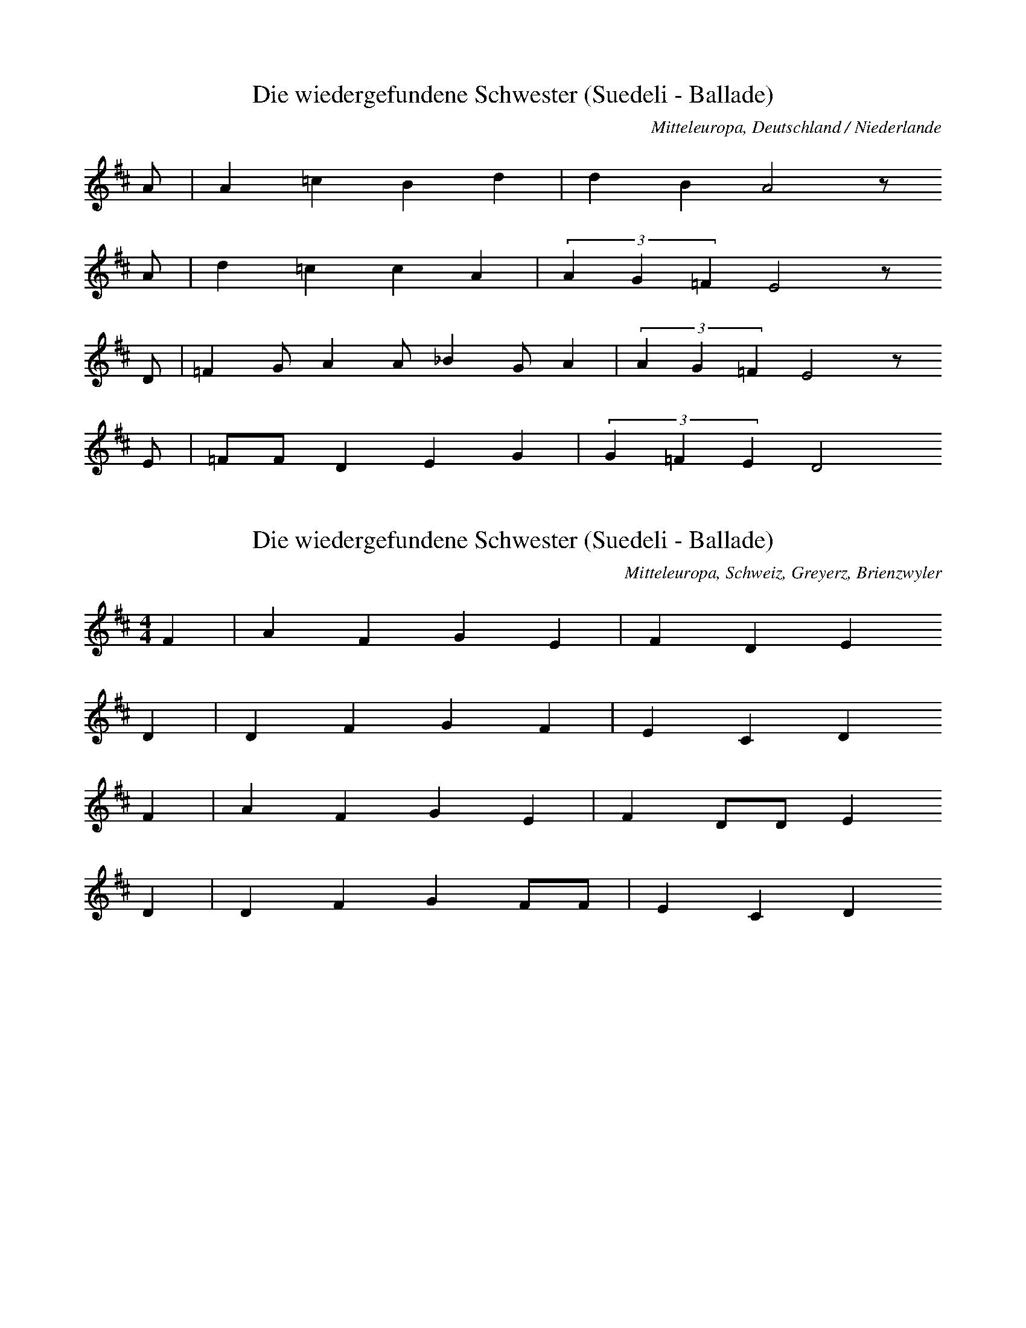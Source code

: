 
X:1
T: Die wiedergefundene Schwester (Suedeli - Ballade)
N: Q0072
O: Mitteleuropa, Deutschland / Niederlande
N: Vermutlich Melodie der Ballade. Geistliche Kontrafaktur ?
R: Ballade, Entfuehrung, Adelige als Dienstmagd, Rueckkehr, geistlich
M: none
L: 1/8
K: D
A | A2=c2B2d2 | d2B2A4z
A | d2=c2c2A2 | (3A2G2=F2E4z
D | =F2GA2A_B2GA2 | (3A2G2=F2E4z
E | =FFD2E2G2 | (3G2=F2E2D4

X:2
T: Die wiedergefundene Schwester (Suedeli - Ballade)
N: Q0072A
O: Mitteleuropa, Schweiz, Greyerz, Brienzwyler
R: Ballade, Entfuehrung, Adelige als Dienstmagd, Rueckkehr
M: 4/4
L: 1/8
K: D
F2 | A2F2G2E2 | F2D2E2
D2 | D2F2G2F2 | E2C2D2
F2 | A2F2G2E2 | F2DDE2
D2 | D2F2G2FF | E2C2D2

X:3
T: Die wiedergefundene Schwester (Suedeli - Ballade)
N: Q0072B
O: Mitteleuropa, Deutschland / Frankreich, Lothringen, Forbach, Weiler
R: Ballade, Entfuehrung, Adelige als Dienstmagd, Rueckkehr
M: 3/4
L: 1/8
K: F
C2 | F4F2 | G4A2 | B6 | F4
c2 | d4c2 | B2G2A2 | B2A2G2 | G4
AB | c4AG | F4F2 | G2F2E2 | F4
F2 | B2c2d2 | c2c2GA | B2A2G2 | F4
AB | c4AG | F4F2 | G2F2E2 | F4
F2 | B2c2d2 | c2c2GA | B2A2G2 | F4

X:4
T: Die wiedergefundene Schwester (Suedeli - Ballade)
N: Q0072C
O: Mitteleuropa, Deutschland (BRD) , Rheinland, Bergisches Land
R: Ballade, Entfuehrung, Adelige als Dienstmagd, Rueckkehr
M: 4/4
L: 1/16
K: D
D4 | D2A2A2A2A4B2d2 | =c4B4A4z2
B2 | =c4A2A2A4E2F2 | G4F4E4z2
A2 | A4A2F2D6F2 | A2G2G2F2E6
F2 | G2F2E2D2C4D4 | E6FED4

X:5
T: Die wiedergefundene Schwester (Suedeli - Ballade)
N: Q0072D
O: Mitteleuropa, Deutschland / Polen, Schlesien, Gutebern
R: Ballade, Entfuehrung, Adelige als Dienstmagd, Rueckkehr
M: 4/4
L: 1/8
K: F
AB | c2c2ccdc | cBB2B2
cB | AAA2AGF2 | G2GGG2
AG | FFA2cAF2 | AGGGF2

X:6
T: Die wiedergefundene Schwester (Suedeli - Ballade)
N: Q0072E
O: Suedosteuropa, Jugoslawien, Gottschee, Graflinden
N: Melisma auf "O" am Beginn jeder Zeile = Refrain.
R: Ballade, Entfuehrung, Adelige als Dienstmagd, Rueckkehr
M: FREI4/4
L: 1/8
K: A
e8dcBA8
A2A2B2d2 | c2B2A2c2 | B4B4 | A8

X:7
T: Die wiedergefundene Schwester (Suedeli - Ballade)
N: Q3072F
O: Mitteleuropa, Niederlande
N: Melodievergleich zu Q0072C, anderes Lied.
R: geistlich
M: none
L: 1/4
K: D
A | A2=cB2d | d2=c2BA
c | dBdA2 | A2G2=FE2
D | =FGAB=cAA | G2AG2=FE2
D | =F2D2E2G | G2=F2ED4

X:8
T: Die wiedergefundene Schwester (Suedeli - Ballade)
N: Q0072G
O: Mitteleuropa, Deutschland / Frankreich, Lothringen, Hassenburg
R: Ballade, Entfuehrung, Adelige als Dienstmagd, Rueckkehr
M: 3/4
L: 1/16
K: G
D4 | G4G4G2G2 | A4A4B2B2 | c12 | G4z4
B2c2 | d6e2d4 | A4A4d4 | d4c4B4 | A4z4
d3c | B4A4B4 | G4G4B4 | G4A4B4 | A4z4
B4 | G4G4e4 | d6c2B2d2 | d2c2B4A4 | G4z4
B4 | G4G4e4 | d6c2B2d2 | d2c2B4A4 | G4z4

X:9
T: Die wiedergefundene Schwester (Suedeli - Ballade)
N: Q0072H
O: Mitteleuropa, Deutschland / Frankreich, Lothringen, Walschbronn
R: Ballade, Entfuehrung, Adelige als Dienstmagd, Rueckkehr
M: 3/8
L: 1/8
K: G
G | GBB | BAG | A2B | Az
B | BAG | A2d | cBA | Gz
B | d2B | ded | cBA | Gz
G | BBc | d2B | ABA | Gz

X:10
T: Die wiedergefundene Schwester (Suedeli - Ballade)
N: Q2072I
O: Mitteleuropa, Deutschland (DDR) , Lausitz, Wenden
N: Wendische Fassung der Ballade.
R: Ballade, Entfuehrung, Adelige als Dienstmagd, Rueckkehr
M: 3/4
L: 1/16
K: G
G4 | B4B4c4 | d4d4e4 | =f8e4 | d8
d4 | c4B2A2G4 | d4A4G4 | A4F4D2EF | G8
d4 | c4B2A2B2c2 | d4B4G4 | A4F2D2E2F2 | G4z4

X:11
T: Die wiedergefundene Schwester (Suedeli - Ballade)
N: Q2072J
O: Mitteleuropa, Deutschland (DDR) , Lausitz, Wenden
N: Wendische Fassung der Ballade.
R: Ballade, Entfuehrung, Adelige als Dienstmagd, Rueckkehr
M: 6/8
L: 1/16
K: G
G2A2B2 | d4d2c2d2e2 | d4z2
d2B2G2 | B2A2G2F2D2A2 | G4A2
c2B2GA | B2A2G2F2D2A2 | G4z2

X:12
T: Die wiedergefundene Schwester (Suedeli - Ballade)
N: Q2072K
O: Mitteleuropa, Deutschland (DDR) , Lausitz, Wenden
N: Wendische Fassung der Ballade.
R: Ballade, Entfuehrung, Adelige als Dienstmagd, Rueckkehr
M: 3/4
L: 1/8
K: G
 | G2d2d2 | d4g2 | d2c2dc | B4
d2 | B2A2G2 | B2A2A2 | F2D2A2 | G4
G2 | B2A2G2 | B2A2A2 | F2D2A2 | G4z2

X:13
T: Die wiedergefundene Schwester (Suedeli - Ballade)
N: Q2072L
O: Osteuropa, UdSSR, Ukraine
N: Ukrainische Fassung der Ballade. Vorsaenger - Chor.
N: Taktarten 3/4 4/4 5/4 6/4 vorgezeichnet. In FREI geaendert.
N: Phrasen - Einteilung und Tonart unklar.
R: Ballade, Entfuehrung, Adelige als Dienstmagd, Rueckkehr
M: none
L: 1/8
K: A
AAA=F | =FA=c3_B
A2e2e2=ge | =f2e2d2A2dB
=c2_BA=g2g2 | AB=c2d2 | A4z2

X:14
T: Die wiedergefundene Schwester (Suedeli - Ballade)
N: Q2072M
O: Nordeuropa, Finnland (Schwedische Nationalitaet)
N: Finno-schwedische Fassung der Ballade.
N: Doppelter Refrain in Zeile zwei und vier.
R: Ballade, Entfuehrung, Adelige als Dienstmagd, Rueckkehr
M: 2/4
L: 1/16
K: D
D2 | D2E2=F2G2 | A2A2G2A2 | =c3_BA2^G2 | A2z2
A2A2 | A8 | d8 | =c3_BA3^G | A4z2
A2 | A2=c2c2_B2 | A4A2G2 | =F3EF3G | A4
G2=F2 | D8 | A8 | =F3ED2C2 | D4z2

X:15
T: Die wiedergefundene Schwester (Suedeli - Ballade)
N: Q2072N
O: Mitteleuropa, Niederlande, Flandern
N: Flandrische Fassung der Ballade. Verzierungen (Vorschlaege) in der
N: ersten und zweiten Zeile.
R: Ballade, Entfuehrung, Adelige als Dienstmagd, Rueckkehr
M: 3/4
L: 1/8
K: G
GA | B2B2A2 | G2G2d2 | c2B2A2 | B2B2
GA | B4BA | G4d2 | c2B2A2 | B2z2
B2 | A2c2A2 | G2G2B2 | A2c2A2 | B2z2
B2 | A2c2A2 | G2G2B2 | A2c2A2 | G4

X:16
T: Die wiedergefundene Schwester (Suedeli - Ballade)
N: Q2072O
O: Mitteleuropa, Niederlande, Flandern
N: Flandrische Fassung der Ballade.
R: Ballade, Entfuehrung, Adelige als Dienstmagd, Rueckkehr
M: 3/4
L: 1/8
K: G
BA | G2G2A2 | B2B2B2 | c2d2c2 | B2B2
BA | G2G2A2 | B2B2B2 | c2d2c2 | B2z2
FG | A2A2B2 | A2G2A2 | B4A2 | G2z2
cB | A2B2GF | E2E2A2 | G4F2 | G2z2

X:17
T: Die wiedergefundene Schwester (Suedeli - Ballade)
N: Q1072P
O: Mitteleuropa, Deutschland / Polen, Schlesien
N: Melodievergleich zu Q0072Q, anderes Lied "Edelmann im Habersack" .
N: Fuenfte und sechste Zeile = Refrain auf sinnfreie Silben.
R: Schwank - Lied
M: 2/4
L: 1/16
K: F
C2 | F2F2AAF2 | c2c2A2
FF | c2BBG2GG | A4z2
C2 | F2F2AAF2 | c2c2A2
FF | c2BBG2GG | A2A2A2
FF | G2GGG2FG | A2A2A2
EF | G2G2G2FG | A4z2

X:18
T: Die wiedergefundene Schwester (Suedeli - Ballade)
N: Q0072Q
O: Mitteleuropa, Deutschland (DDR) , Provinz Sachsen
R: Ballade, Entfuehrung, Adelige als Dienstmagd, Rueckkehr
M: 4/4
L: 1/16
K: F
A2G2 | F4F3FF2G2A2B2 | c4c3cc4
d4 | c4B3BB4c2B2 | B2A2A4A4
c4 | A4G4G4F2G2 | A4A4A4
c4 | c4G4G4F2G2 | A4A4A4

X:19
T: Die wiedergefundene Schwester (Suedeli - Ballade)
N: Q0072R
O: Mitteleuropa, Deutschland / Frankreich, Lothringen
N: Textlose Uebertragung einer Phonogrammaufnahme.
R: Ballade, Entfuehrung, Adelige als Dienstmagd, Rueckkehr
M: 3/4
L: 1/8
K: F
C2 | F3EF2 | G2F2G2 | A3GAG | F4
FA | c3dc2 | A2G2c2 | A4
A2 | A2G2A2 | A3Bcd | c3BA2 | G4z2 |
F4A2 | G6 | A2c2A2 | G2F2G2 | F4

X:20
T: Die wiedergefundene Schwester (Suedeli - Ballade)
N: Q0072S
O: Mitteleuropa, Deutschland
N: Nach Methfessels (komponierter) Melodie zu "Vier Worte nenn ich
N: euch ..." . Zweistimmig notiert, Oberstimme kodiert.
R: Ballade, Entfuehrung, Adelige als Dienstmagd, Rueckkehr
M: 4/4
L: 1/8
K: E
EG | B2GBe2BG | BAFDE2z
E | c2B2d2e2 | d2c2B2z
B | d2cde2dc | BcBAG2
E2 | c2B2A2G2 | FEFGE2

X:21
T: Die wiedergefundene Schwester (Suedeli - Ballade)
N: Q2072T
O: Osteuropa, Polen
N: Polnische Fassung der Ballade. Letzte Zeile zweistimmig, obere
N: Stimme kodiert. Verzierung (Vorschlag) .
R: Ballade, Entfuehrung, Adelige als Dienstmagd, Rueckkehr
M: 4/4
L: 1/8
K: G
 | G2B2A2cB | AFG6 |
d2g2e2gf | eed6 |
d2g2e2cB | cAG6 |
Bddd | AFG2

X:22
T: Das Schwabentoechterlein
N: Q0073
O: Mitteleuropa, Deutschland
N: Letzte Zeile = Refrain.
R: Ballade, Weglaufen, Schwangerschaft, Rueckkehr
M: none
L: 1/8
K: D
A2 | _B2B2=c2c2 | d2d2A4
A2 | d4d2d4A2 | d4=c4
A2 | _B2B2A2A2 | G2G2D4
D2 | =F3GA2_B2 | =c3_BAGc4BA | G4=F8z4
A3_B=c2c2 | G2=F2D2E2 | D8

X:23
T: Das Schwabentoechterlein
N: Q0073A
O: Mitteleuropa, Deutschland / UdSSR, Ostpreussen, Kr. Pr. - Eylau,
R: Ballade, Weglaufen, Schwangerschaft, Rueckkehr
M: 3/4
L: 1/8
K: C
C2 | EDC2G2 | G^FG2
G2 | cBc2d2 | cBA2
G2 | cBc2E2 | FAG2
F2 | ECG2E2 | D2C2

X:24
T: Das Schwabentoechterlein
N: Q0073B
O: Osteuropa, UdSSR, Ukraine, Bukowina, Alt - Fratautz
R: Ballade, Weglaufen, Schwangerschaft, Rueckkehr
M: 2/4
L: 1/16
K: G
D2 | G2G2GGG2 | G2D2D2
D2 | E2E2G2E2 | E4D2
D2 | c2c2c2D2 | B2B2B2
B2 | A2A2cBA2 | e4d2
D2 | c2c2c2D2 | B2B2B2
B2 | A2A2cBA2 | A4G2

X:25
T: Das Schwabentoechterlein
N: Q0073C
O: Mitteleuropa, Luxemburg, Boxhorn
N: Schlusspause korrigiert.
R: Ballade, Weglaufen, Schwangerschaft, Rueckkehr
M: 3/8
L: 1/16
K: D
A | A2AAAA | A2AAAA |
B4A2 | F2E2F2 | E4z4
E2F2 | G4B2B2 | B4A2G2 | F4A2B2 | A2F2
F2D2 | E4G2F2 | E4D4 | G4B2e2 | d4z

X:26
T: Das Schwabentoechterlein
N: Q0073D
O: Mitteleuropa, Deutschland
N: Geistliche Kontrafaktur. Schlussnote rhythmisch korrigiert.
R: Ballade, Weglaufen, Schwangerschaft, Rueckkehr; geistlich
M: 2/2
L: 1/4
K: D
A | _BB=cc | ddA2z
A | dddA | d2=c2z
A | _BBAA | GGD2z
D | =FGA_B | G2=F2z
A | _BAG=F | DED4

X:27
T: Das Schwabentoechterlein
N: Q2073E
O: Nordeuropa, Daenemark
N: Daenische Fassung der Ballade, mit "Die wiedergefundene Schwester"
N: vermischt.
R: Ballade, Weglaufen, Schwangerschaft, Rueckkehr
M: 2/4
L: 1/16
K: D
 | A2GGA2_BB | =c2d2A2
G2 | A2G2AA_BB | d4A2
A2 | =F2FGA2G2 | D2E=FD2
D2 | E2=FFD2EE | =F4A2
A2 | =F4A2A2 | =F2EED4

X:28
T: Das Schwabentoechterlein
N: Q2073F
O: Nordeuropa, Daenemark
N: Daenische Fassung der Ballade, mit "Die wiedergefundene Schwester"
N: vermischt.
R: Ballade, Weglaufen, Schwangerschaft, Rueckkehr
M: 2/4
L: 1/16
K: D
 | A2AAA2=ff | =f2d2A2
=c2 | =c2c2=fddc | A4=c2
A2 | =c2cA_B2BG | A2A=FD2
D2 | =F2FFG2GG | G4_B2
A2 | =F4A2A2 | =F2EED4

X:29
T: Das Schwabentoechterlein
N: Q1073G
O: Mitteleuropa, Deutschland
N: Melodievergleich zu Q0073, D, E und F; anderes Lied "Viertes
N: Geissler - Lied" .
R: geistlich, Geissler - Lied, Brauchtum
M: 4/4
L: 1/8
K: D
d2 | d2d2e2d2 | e2=cBA4 |
d4c2B2 | =c3BA2
c2 | =c2B2c2A2 | G2=F2E2D2 |
F2G2A2B2 | =c3BA4 |
A2G2=F2G2 | =F2E2D2

X:30
T: Das Schwabentoechterlein
N: Q0073H
O: Mitteleuropa, Deutschland
N: Fassung aus einem Quodlibet von Melchior Franck. Eingeklammerte
N: Noten gespielt. Schlusspause korrigiert.
R: Ballade, Weglaufen, Schwangerschaft, Rueckkehr
M: 2/4
L: 1/16
K: G
G2 | G2G2G2G2 | A2A2A2
A2 | B2d2c2B2 | A4A2
A2 | d2d2B2B2 | G2G2c4 |
c4d4 | e3ec2c2 | B2G2A2A2 | G6

X:31
T: Das Schwabentoechterlein
N: Q0073I
O: Mitteleuropa, Deutschland / Polen, Schlesien
R: Ballade, Weglaufen, Schwangerschaft, Rueckkehr
M: 2/4
L: 1/8
K: G
G2 | B2BB | BABc | d2c2 | A2
A2 | B2B2 | d3B | BAz
B | d3B | B3d | d2cB | A2A
B | d2BG | A2cF | AG

X:32
T: Das Schwabentoechterlein
N: Q0073J
O: Mitteleuropa, Deutschland / UdSSR, Ostpreussen
R: Ballade, Weglaufen, Schwangerschaft, Rueckkehr
M: 3/4
L: 1/16
K: G
B2 | B2B2B4B3B | B3AA4z2
d2 | d2d2e4d4 | d4B4z2
d2 | B2d2g2a2g4 | B3ee4z2
e2 | e2e2d4c3A | A4G4z2

X:33
T: Das Schwabentoechterlein
N: Q0073K
O: Mitteleuropa, Deutschland (BRD) , Hessen - Nassau
R: Ballade, Weglaufen, Schwangerschaft, Rueckkehr
M: 4/4
L: 1/8
K: G
D2 | G2G2GBdB | B2A2A2z
A | A2B2c2ce | e4d2z
d | c2c2B3A | BGdBA2z
c | B2G2A2F2 | A4G2

X:34
T: Das Schwabentoechterlein
N: Q0073L
O: Mitteleuropa, Deutschland / Polen, Schlesien
R: Ballade, Weglaufen, Schwangerschaft, Rueckkehr
M: 3/4
L: 1/16
K: G
D2 | G2BBd6B2 | B2A2A4z2
A2 | c2c2e6c2 | c2B2B4z2
d2 | d2d2e6d2 | ccA2d4z2
c2 | BBA2c4B2A2 | A4G4z2

X:35
T: Das Schwabentoechterlein
N: Q0073M
O: Mitteleuropa, Deutschland (DDR) , Sachsen - Anhalt
R: Ballade, Weglaufen, Schwangerschaft, Rueckkehr
M: 6/8
L: 1/8
K: G
D | G2GF2F | G2B,C2
C | B,2CE2E | E2DD2
G | G2Bc2G | F2AB2
G | F2GA2G | B2AG2
G | G2Bc2G | F2AB2
G | F2GA2G | B2AG2

X:36
T: Das Schwabentoechterlein
N: Q0073N
O: Mitteleuropa, Deutschland (DDR) , Sachsen - Anhalt
R: Ballade, Weglaufen, Schwangerschaft, Rueckkehr
M: 6/8
L: 1/8
K: G
D | D2GG2G | G2DD2
D | E2FG2E | E2DD2
D | D2cc2D | D2BB2
G | F2GA2F | A2GGz

X:37
T: Schoen Adelheid
N: Q0074
O: Mitteleuropa, Deutschland (BRD) , Rheinland, Muelheim Rh., Paffrath
N: Verzierungen (Vorschlaege)
R: Ballade, Entfuehrung, Adelige als Dienstmagd, Wiederfinden
M: 3/8
L: 1/16
K: A
E2 | E4A2 | A2G2A2 | B4=cB | A4
Bd | =c2B2A2 | G2=F2E2 | A3B=c2 | B4
B2 | B2A2B=c | d2=c2B2 | =c2B2A2 | A2G2
=F2 | E2=F2G2 | A2B2=c2 | B2A2

X:38
T: Schoen Adelheid
N: Q2074A
O: Mitteleuropa, Niederlande
N: Niederlaendische Fassung der Ballade.
R: Ballade, Entfuehrung, Adelige als Dienstmagd, Wiederfinden
M: 9/8
L: 1/8
K: Bb
d | cdcB2c | ABcd3
e2d | cdef2e | d3c3z2
c | ABce3d2c | dcdB3z2
d | d2Bc2dB2d | c3B3z2
c | ABce3d2c | dcdB3z2
d | d2Bc2dB2d | c3B3

X:39
T: Schoen Adelheid
N: Q1074B
O: Mitteleuropa, Deutschland
N: Melodievergleich zu Q0074, anderes Lied.
R: ???
M: none
L: 1/8
K: G
G2 | G2G2A2A2 | B2B2G2
G2 | c2B2A2B4A2 | GFG2A4z2
A2 | c4c2B4B2 | A2A2G3A | B3AG2FE | F4
D4 | G2G2B4A2G2 | A4G2

X:40
T: Schoen Adelheid
N: Q3074C
O: Mitteleuropa, Niederlande
N: Melodievergleich zu Q0074, anderes Lied.
R: geistlich
M: none
L: 1/8
K: G
G2 | G2G2A2A2 | _B2B2G2
G2 | c3_BA2B4 | A4G2A4z2
_B2 | _B2B2c2B2 | A2G2=F2
_B2 | A2G2G2A4 | G2=FEGFG4

X:41
T: Schoen Adelheid
N: Q2074D
O: Nordeuropa, Schweden
N: Schwedische Fassung der Ballade. Tonart lt. Herausgeber: (dorisch G)
R: Ballade, Entfuehrung, Adelige als Dienstmagd, Wiederfinden
M: 4/4
L: 1/16
K: G
 | D2D2F2F2G2G2_B2A2 | F3GA2_B2G6
F2 | G3A_B2c2d2d2c2B2 | =F2A2A8z2
A2 | d4c2d2G4A2_B2 | c4A2G2=F6
_E2 | D3_E=F2G2A2_B2AGF2 | _E4D8z4

X:42
T: Schoen Adelheid
N: Q2074E
O: Nordeuropa, Schweden
N: Schwedische Fassung der Ballade.
R: Ballade, Entfuehrung, Adelige als Dienstmagd, Wiederfinden
M: 4/4
L: 1/16
K: G
D2 | D3E=F2G2A4F2A2 | c4_B2A2G6
G2 | G2A2_B2c2d4c2B2 | =F2A2A6z4
A2 | d4c2_B2A4=F2A2 | c4_B2A2G6
D2 | G2A2_B2c2d4B2B2 | A4G6z4

X:43
T: Schoen Adelheid
N: Q2074F
O: Nordeuropa, Schweden
N: Schwedische Fassung der Ballade.
R: Ballade, Entfuehrung, Adelige als Dienstmagd, Wiederfinden
M: 4/4
L: 1/16
K: D
D2 | D2E2=F2G2A4F2A2 | =c4G2G2G6
G2 | G2A2_B2=c2d4c2A2 | _B4A4z6
d2 | d3=c_B2A2G6d2 | =c3_BA2G2=F6
E2 | D3DD2=F2A2A2F2F2 | E4D4z6

X:44
T: Schoen Adelheid
N: Q2074G
O: Mitteleuropa, Niederlande
N: Niederlaendische Fassung der Ballade.
R: Ballade, Entfuehrung, Adelige als Dienstmagd, Wiederfinden
M: none
L: 1/8
K: F
F2A | c3cBc | d2cB3-B2
cBAB | d2c
F2GAGA | B2AG3
G | AGF2G | EF2

X:45
T: Die dienende Schwester
N: Q0075
O: Osteuropa, Polen, Galizien, Engelsberg
N: Informanten: Rueckwanderer.
N: Dritte und vierte Zeile = Refrain auf sinnfreie Silben.
R: Ballade, Adelige als Dienstmagd, Tod; Kinder - Spiel, Tanz
M: 2/4
L: 1/16
K: A
E2 | A2A2c2AA | A2G2G2
G2 | B2B2B2F2 | F2E2E2
E2 | F2E2C2E2 |
A4 | B4c2B2 | A4z2

X:46
T: Die dienende Schwester
N: Q0075A
O: Mitteleuropa, Deutschland (BRD) , Wuerttemberg, Kr. Balingen, Eyach
N: Tanz - Anweisung abgedruckt.
R: Ballade, Adelige als Dienstmagd, Tod; Kinder - Spiel, Tanz
M: 3/4
L: 1/16
K: C
G2A2G2 | E4C2C2E2E2 | D4z2
B2BBB2 | F4F4A2A2 | G4z2
G2A2B2 | c4G2G2B2B2 | A4z2
A2AAA2 | G4G4F2G2 | E4z2

X:47
T: Die dienende Schwester
N: Q0075B
O: Mitteleuropa, Deutschland (BRD) , Westerwald, Kr. Altenkirchen,
N: Einschiebsel am Anfang der dritten Zeile.
R: Ballade, Adelige als Dienstmagd, Tod; Kinder - Spiel, Tanz
M: 3/4
L: 1/8
K: D
FFG | A2FFEF | E2z
EEF | G2E2FA | D2z2
FG | A2zAAd | dFF2EE | D2z

X:48
T: Die dienende Schwester
N: Q0075C
O: Mitteleuropa, Deutschland (BRD) , Niederrhein, Niederkruechten
R: Ballade, Adelige als Dienstmagd, Tod; Kinder - Spiel, Tanz
M: 4/4
L: 1/8
K: F
C2 | B2AAG2GG | AAG2F2
F2 | G2GAF2ED | d2d2c2
C2 | F2F2G2GG | A2G2F2

X:49
T: Die dienende Schwester
N: Q0075D
O: Mitteleuropa, Deutschland / Frankreich, Lothringen
R: Ballade, Adelige als Dienstmagd, Tod; Kinder - Spiel, Tanz
M: 4/4
L: 1/8
K: F
FG | A2A2AGG2 | A2G2F4 |
G2B2A2G2 | F2E2D2
E2 | F2E2D3A | A4GAB2 | A4z2

X:50
T: Die dienende Schwester
N: Q0075E
O: Mitteleuropa, Deutschland (BRD) , Rheinland
R: Ballade, Adelige als Dienstmagd, Tod; Kinder - Spiel, Tanz
M: 2/4
L: 1/8
K: F
G | c2GG | cBAG | F2GG | F2z
A | G2GG | D2EE | F2ED | C2z
C | F2F2 | G2cc | A2GA | F2z

X:51
T: Die dienende Schwester
N: Q0075F
O: Suedosteuropa, Jugoslawien, Batschka
N: Takt in der letzten Zeile traegt die Anmerkung "frei" .
R: Ballade, Adelige als Dienstmagd, Tod; Kinder - Spiel, Tanz
M: 2/4
L: 1/16
K: F
c2 | c3BA2cc | B3AG3
A | B3AG3F | E3DC2
E2 | F4C4 | c3dc2B2 | A4G4 | F4z2

X:52
T: Die dienende Schwester
N: Q0075G
O: Suedosteuropa, Rumaenien, Banat
N: Zweite Zeile = Refrain.
R: Ballade, Adelige als Dienstmagd, Tod; Kinder - Spiel, Tanz
M: 2/4
L: 1/16
K: F
C2 | B2B2B2B2 | A2AGF4 |
c4 | G2GEC2
C2 | F2F2G6AG | F2FCF2
C2 | F2F2G6AG | F2FCF6

X:53
T: Die dienende Schwester
N: Q0075H
O: Mitteleuropa, Deutschland / Frankreich, Lothringen
N: Refrain in der zweiten und vierten Zeile. Eingeklammerte Note
N: weggelassen.
R: Ballade, Adelige als Dienstmagd, Tod; Kinder - Spiel, Tanz
M: 4/4
L: 1/8
K: F
C2 | FFA2G2FF | D2D2F4 |
E2EGFED2 | C4z2
C2 | F2F2G2c2 | c2BGA2
F2 | G2AGF2

X:54
T: Die dienende Schwester
N: Q1075I
O: Mitteleuropa, Deutschland (BRD) , Rheinland, Siebengebirge
N: Melodievergleich zu Q0075H, anderes Lied.
N: Zweite und vierte Zeile = Refrain.
R: ???
M: 4/4
L: 1/8
K: F
F2 | D2EFG2FE | F2G2A4z2
FG | A2GFE2D2z2
F2 | GGGAcBAG | A2F2F2
F2 | G2A2F2

X:55
T: Die dienende Schwester
N: Q0075J
O: Mitteleuropa, Deutschland (BRD) , Rheinland
R: Ballade, Adelige als Dienstmagd, Tod; Kinder - Spiel, Tanz
M: 2/4
L: 1/16
K: D
=F2 | =F2F2F2F2 | G2G2=C2
E2 | EEE2E2G2 | =F2FED2
F2 | =FF_B2A2G2 | =F2E2D2

X:56
T: Die dienende Schwester
N: Q0075K
O: Mitteleuropa, Deutschland (BRD) , Rheinpfalz
R: Ballade, Adelige als Dienstmagd, Tod; Kinder - Spiel, Tanz
M: 2/4
L: 1/16
K: F
C2 | F2F2F2F2 | GGG2C2
C2 | F2F2F2F2 | G2G2C2
C2 | C4C4 | B4A2G2 | A4G4 | F4z2

X:57
T: Die dienende Schwester
N: Q0075L
O: Mitteleuropa, Deutschland / UdSSR, Ostpreussen
R: Ballade, Adelige als Dienstmagd, Tod; Kinder - Spiel, Tanz
M: 2/4
L: 1/8
K: F
C | FFFF | EGC
C | GBBB | AcF
F | ddcc | GEG

X:58
T: Die dienende Schwester
N: Q0075M
O: Sued - Amerika, Brasilien
N: Lied russlanddeutscher Siedler
R: Ballade, Adelige als Dienstmagd, Tod; Kinder - Spiel, Tanz
M: 6/8
L: 1/8
K: F
C | FCCC2A, | D2DD2
F | G2GG2F | E2DC2

X:59
T: Die dienende Schwester
N: Q0075N
O: Osteuropa, UdSSR, Bessarabien
R: Ballade, Adelige als Dienstmagd, Tod; Kinder - Spiel, Tanz
M: 3/4
L: 1/8
K: F
F | FCC2F2 | DDD2z
F | FFG2C2 | FAF2z

X:60
T: Die dienende Schwester
N: Q0075O
O: Mitteleuropa, Deutschland (BRD) , Lueneburg
N: Schlusspause eingefuegt.
R: Ballade, Adelige als Dienstmagd, Tod; Kinder - Spiel, Tanz
M: 3/4
L: 1/16
K: F
C2F2C2 | C4F4E2G2 | F4z6
F2 | DDEEG4F4 | D2D2C4z2
C2 | F2F2G4F4 | A4G4
A2G2 | F2C2C4A4 | G2C2F4z2
C2 | F2F2G4F4 | A4G4
A2G2 | F2C2C4A4 | G2C2F4z4 | z6

X:61
T: Die dienende Schwester
N: Q0075P
O: Osteuropa, Polen, Galizien
R: Ballade, Adelige als Dienstmagd, Tod; Kinder - Spiel, Tanz
M: 3/4
L: 1/8
K: D
D | =FEFEFG | A3
AAA | G2A2=FE | D2z2
=F2 | =FEFEFG | A3
AAA | G2A2=FE | D2z3

X:62
T: Die dienende Schwester
N: Q0075Q
O: Osteuropa, UdSSR, Ukraine, Bukowina (Buchenland)
R: Ballade, Adelige als Dienstmagd, Tod; Kinder - Spiel, Tanz
M: 4/4
L: 1/8
K: F
F2 | F2C2D2E2 | F2G2A2
A2 | A2A2G2F2 | E2D2C2
C2 | C2E2G2G2 | F2D2C2
B,2 | A,2C2DFA2 | G2G2F2

X:63
T: Die dienende Schwester
N: Q0075R
O: Osteuropa, Polen, Galizien
R: Ballade, Adelige als Dienstmagd, Tod; Kinder - Spiel, Tanz
M: 4/4
L: 1/8
K: F
C2 | C2E2F2C2 | D2E2F2
F2 | F2A2A2A2 | G2F2E2
D2 | C2E2G2G2 | F2D2C2
B,2 | A,2C2FAc2 | G2G2F2

X:64
T: Die dienende Schwester
N: Q0075S
O: Osteuropa, Polen, Galizien
R: Ballade, Adelige als Dienstmagd, Tod; Kinder - Spiel, Tanz
M: 3/4
L: 1/8
K: F
CCE | F2C2DE | F3
FFA | A2A2GF | E
DCE | G2G2ED | C
B,A,C | FAcAGG | F3

X:65
T: Die dienende Schwester
N: Q0075T
O: Mitteleuropa, Deutschland (DDR) , Brandenburg
R: Ballade, Adelige als Dienstmagd, Tod; Kinder - Spiel, Tanz
M: 2/4
L: 1/8
K: F
C2 | F2C2 | F2c2 | AAA
F | GGGE | FAF
C | F2C2 | FdcB | A2G2 | F2

X:66
T: Die dienende Schwester
N: Q0075U
O: Mitteleuropa, Deutschland (DDR) , Brandenburg
R: Ballade, Adelige als Dienstmagd, Tod; Kinder - Spiel, Tanz
M: 3/4
L: 1/16
K: F
C4 | F2C2F4c4 | A2c2A4
F4 | GGB2G4E4 | F4A2G2F4 |
G4 | A4G2G2F2A2c2B2 | A8G8 | F8

X:67
T: Die dienende Schwester
N: Q0075V
O: Mitteleuropa, Deutschland (DDR) , Provinz Sachsen
N: Ein Taktstrich gemaess der Taktvorzeichnung weggelassen.
R: Ballade, Adelige als Dienstmagd, Tod; Kinder - Spiel, Tanz
M: 4/4
L: 1/8
K: F
C2 | F2F2c2c2 | A3BA2
F2 | G3AG2F2 | E2D2C2
B2A2G2 | A2d2c2B2 | A4G4 | F4z2

X:68
T: Die dienende Schwester
N: Q0075W
O: Mitteleuropa, Deutschland (BRD) , Saarland, Kreis Merzig
R: Ballade, Adelige als Dienstmagd, Tod; Kinder - Spiel, Tanz
M: none
L: 1/8
K: F
A2A2A2 | c4B2B2A3AA2 | G4z
G2GGA2 | B4A2G3F | F2

X:69
T: Die dienende Schwester
N: Q0075X
O: Mitteleuropa, Deutschland (BRD) , Hessen
R: Ballade, Adelige als Dienstmagd, Tod; Kinder - Spiel, Tanz
M: 3/4
L: 1/8
K: F
AAA | A2c2BA | G2z
BBB | B2d2c2E2 | F3

X:70
T: Die dienende Schwester
N: Q0075Y
O: Osteuropa, UdSSR, Bessarabien
R: Ballade, Adelige als Dienstmagd, Tod; Kinder - Spiel, Tanz
M: 3/4
L: 1/8
K: F
FFA | c2c2BA | G3
cBA | G2F2GA | F2z
GAA | A3dcB | c4cB | A2z

X:71
T: Die dienende Schwester
N: Q0075Z
O: Mitteleuropa, Deutschland / UdSSR, Ostpreussen
R: Ballade, Adelige als Dienstmagd, Tod; Kinder - Spiel, Tanz
M: 4/4
L: 1/16
K: F
c4 | A4A4A4G3A | B4G4G4
G2A2 | B4B4B4A3B | c4A4A4
c4 | f6c2d2c2c2A2 | c4G4F4

X:72
T: Die dienende Schwester
N: Q0075a
O: Mitteleuropa, Deutschland (BRD) , Rheinland
R: Ballade, Adelige als Dienstmagd, Tod; Kinder - Spiel, Tanz
M: 4/4
L: 1/8
K: F
c2 | A2c2A2cc | d2ddB2
B2 | GGB2G2B2 | c2c2A2
A2 | G2eef2ed | e2d2c2

X:73
T: Die dienende Schwester
N: Q0075b
O: Mitteleuropa, Deutschland (BRD) , Wuerttemberg
R: Ballade, Adelige als Dienstmagd, Tod; Kinder - Spiel, Tanz
M: 6/8
L: 1/16
K: F
c2 | c3cc2c2c2c2 | d3dd2B4
B2 | B2B2B2B4d2 | c4c2A4
c2 | c2c2c2f2e2d2 | e4d2c4

X:74
T: Die dienende Schwester
N: Q0075c
O: Mitteleuropa, Luxemburg
N: Zweistimmig notiert, Oberstimme kodiert.
R: Ballade, Adelige als Dienstmagd, Tod; Kinder - Spiel, Tanz
M: 2/4
L: 1/16
K: F
cc3c | c3cd3d | G3
AB3d | d3dc3c | A3
cc3f | f4e3d | e4d4 | c4z4

X:75
T: Die dienende Schwester
N: Q0075d
O: Mitteleuropa, Deutschland (BRD) , Rheinland
R: Ballade, Adelige als Dienstmagd, Tod; Kinder - Spiel, Tanz
M: 3/2
L: 1/8
K: F
c2 | c2c2c2c2d2d2 | G6
B2 | BBB2B2d2c2cB | A6
c2ccf2 | e3de2d2c2B2 | A4z6

X:76
T: Die dienende Schwester
N: Q0075e
O: Mitteleuropa, Deutschland (BRD) , Hessen, Nassau
R: Ballade, Adelige als Dienstmagd, Tod; Kinder - Spiel, Tanz
M: 2/4
L: 1/32
K: F
c4 | A4c4A4c4 | d4d4d2c2
B2A2 | G4B4G4B4 | c4c4c2B2
A3G | F12G4 | A12f4 | e4d4d4d4 | c12

X:77
T: Die dienende Schwester
N: Q0075f
O: Mitteleuropa, Schweiz
R: Ballade, Adelige als Dienstmagd, Tod; Kinder - Spiel, Tanz
M: 3/4
L: 1/8
K: F
cAc | c2c2(3ddd | d2z
BGB | B2B2cc | c2z2
c2 | F4F2 | c2fed2 | e4d2 | c2z

X:78
T: Die dienende Schwester
N: Q0075g
O: Mitteleuropa, Deutschland (BRD) , Rheinpfalz
R: Ballade, Adelige als Dienstmagd, Tod; Kinder - Spiel, Tanz
M: 2/4
L: 1/16
K: F
c2 | A2c2c2c2 | BBd2d2
d2 | G2B2B2B2 | A2c2c2
c2 | a4g2f2 | e2g2f2d2 | c4e4 | f4z2

X:79
T: Die dienende Schwester
N: Q0075h
O: Mitteleuropa, Deutschland / Polen, Schlesien, Oberlausitz
R: Ballade, Adelige als Dienstmagd, Tod; Kinder - Spiel, Tanz
M: 3/4
L: 1/16
K: C
G2 | G2c2c6E2 | F2E2D6
F2 | F2A2A6G2 | F3EE6
G2 | G2e2e6c2 | d2B2c6

X:80
T: Die dienende Schwester
N: Q0075i
O: Osteuropa, UdSSR, Russland und Ukraine
R: Ballade, Adelige als Dienstmagd, Tod; Kinder - Spiel, Tanz
M: 3/4
L: 1/8
K: C
GEG | c2E2GF | D2z
DDF | A2G2GF | E2z
Gcd | e2c2d2B2 | c2z

X:81
T: Die dienende Schwester
N: Q0075j
O: Mitteleuropa, Deutschland (BRD) , Wuerttemberg
N: Zweistimmtig notiert, Oberstimme kodiert.
R: Ballade, Adelige als Dienstmagd, Tod; Kinder - Spiel, Tanz
M: 6/8
L: 1/16
K: C
G2 | G4E2A4G2 | G4FFF4
F2 | F4D2G4F2 | F4E2E4
c2 | c4c2d4d2 | B2A2B2c4

X:82
T: Die dienende Schwester
N: Q0075k
O: Mitteleuropa, Deutschland (BRD) , Baden
N: Zweistimmig notiert, Oberstimme kodiert.
R: Ballade, Adelige als Dienstmagd, Tod; Kinder - Spiel, Tanz
M: 6/8
L: 1/8
K: C
G | E2GEFG | cBcG2
F | DDFDEF | A2AG2
G | cBcedc | d2ec2
G | cBcedc | d2ec2

X:83
T: Die dienende Schwester
N: Q0075l
O: Mitteleuropa, Deutschland (BRD) , Rheinpfalz
R: Ballade, Adelige als Dienstmagd, Tod; Kinder - Spiel, Tanz
M: 3/4
L: 1/16
K: F
c2B2d2 | G6B2AAc2 | F6
A2G2A2 | B6G2A2d2 | c8
f8 | e8d8 | c8B8 | A8G8 | F4z2

X:84
T: Die dienende Schwester
N: Q0075m
O: Mitteleuropa, Deutschland / Polen, Westpreussen, Neumark
N: Einschiebsel am Anfang der dritten Zeile.
R: Ballade, Adelige als Dienstmagd, Tod; Kinder - Spiel, Tanz
M: 3/4
L: 1/8
K: F
FFA | c2A2Bd | G2z
GGA | B2G2Ac | F2
AB | c2zfff | f2A2GG | F2z

X:85
T: Die dienende Schwester
N: Q0075n
O: Mitteleuropa, Deutschland (BRD) , Rheinland
N: Einschiebsel am Anfang der dritten Zeile.
R: Ballade, Adelige als Dienstmagd, Tod; Kinder - Spiel, Tanz
M: 3/4
L: 1/8
K: F
AAB | c2AAGA | G2z
GGA | B2G2Ac | F2z2
AB | c2zccf | fAA2GG | F2z

X:86
T: Die dienende Schwester
N: Q0075o
O: Mitteleuropa, Deutschland / Polen, Pommern
N: Einschiebsel am Anfang der dritten Zeile.
R: Ballade, Adelige als Dienstmagd, Tod; Kinder - Spiel, Tanz
M: 3/4
L: 1/16
K: F
c2c2B2 | A4c4B3A | G4z2
B2B2A2 | G4c4A3G | F6z2
A2F2 | c6f2f2f2 | f4A4G3G | F4z2

X:87
T: Die dienende Schwester
N: Q0075p
O: Mitteleuropa, Deutschland / Polen, Pommern
N: Einschiebsel am Anfang der dritten Zeile.
R: Ballade, Adelige als Dienstmagd, Tod; Kinder - Spiel, Tanz
M: 3/4
L: 1/4
K: F
 | FFA | c2A | BdG |
GGA | B2G | AcF |
ABc | fff | f2A | GGF

X:88
T: Die dienende Schwester
N: Q0075q
O: Mitteleuropa, Deutschland (BRD) , Niedersachsen, Hannover
N: Einschiebsel am Anfang der dritten Zeile.
R: Ballade, Adelige als Dienstmagd, Tod; Kinder - Spiel, Tanz
M: 4/4
L: 1/8
K: F
FA | c2c2c2d2 | B2G2G2
GA | B2B2B2c2 | A2F2F2z2 |
c4d4 | e4z2c2 | f2c2d2B2 | A4G4 | F4z2

X:89
T: Die dienende Schwester
N: Q0075r
O: Mitteleuropa, Deutschland (BRD) , Rheinprovinz
N: Einschiebsel am Anfang der dritten Zeile.
R: Ballade, Adelige als Dienstmagd, Tod; Kinder - Spiel, Tanz
M: 4/4
L: 1/8
K: F
A2 | A3AA3c | B2A2G2
G2 | G2G2G2d2 | c2E2F2z2 |
A2B2c2f2 | f2f2f2A2 | G2G2F2

X:90
T: Die dienende Schwester
N: Q0075s
O: Mitteleuropa, Deutschland (BRD) , Westfalen
N: Einschiebsel am Anfang der dritten Zeile.
R: Ballade, Adelige als Dienstmagd, Tod; Kinder - Spiel, Tanz
M: 3/4
L: 1/8
K: F
c2 | c4f2 | A4A2 | A4c2 | F4
c2 | c4c2 | c4d2 | B4c2 | A2z2
cf | f2zAAc | c4A2 | G4F2 | F4

X:91
T: Die dienende Schwester
N: Q0075t
O: Mitteleuropa, Deutschland / Polen, Pommern
R: Ballade, Adelige als Dienstmagd, Tod; Kinder - Spiel, Tanz
M: 3/4
L: 1/16
K: F
F2F2c2 | c6A2A3G | G4z2
G2B2d2 | d6c2B3A | A4z2
F2F2f2 | f6d2c3d | e6
A2G2d2 | c6c2B2G2 | F6

X:92
T: Die dienende Schwester
N: Q0075u
O: Mitteleuropa, Deutschland (BRD) , Rheinprovinz
R: Ballade, Adelige als Dienstmagd, Tod; Kinder - Spiel, Tanz
M: 6/8
L: 1/8
K: F
F | F2AcBA | A2GG2
G | G2ddcB | B2AA2
F | F2ffed | d2cf2
A | A2ddcB | B2AA2

X:93
T: Die dienende Schwester
N: Q0075v
O: Mitteleuropa, Deutschland (BRD) , Rheinprovinz
R: Ballade, Adelige als Dienstmagd, Tod; Kinder - Spiel, Tanz
M: 4/4
L: 1/8
K: F
F2 | F2c2cBA2 | A3GG2
G2 | G2d2dcB2 | B3cA2
F2 | F2f2fed2 | d3ccA
c2 | c2c2dcB2 | B2c2A2

X:94
T: Die dienende Schwester
N: Q0075w
O: Mitteleuropa, Deutschland (BRD) , Rheinland
R: Ballade, Adelige als Dienstmagd, Tod; Kinder - Spiel, Tanz
M: 3/4
L: 1/16
K: F
c2c2c2 | f4e2e2e2d2 | f4z2
B2B2Ad | d4c2c2B2c2 | A4z2
c2c2c2 | f4e2e2e2d2 | f4z2
B2B2Ad | d4c2c2B2c2 | A4z2
F2F2A2 | c4B2A2c2c2 | G4z2
G2BBGG | d4c2c2B2c2 | A4z2

X:95
T: Die dienende Schwester
N: Q0075x
O: Mitteleuropa, Deutschland / UdSSR, Ostpreussen
R: Ballade, Adelige als Dienstmagd, Tod; Kinder - Spiel, Tanz
M: 3/4
L: 1/8
K: F
AAA | A3EGG | G3
GGG | G3DFF | F3
AAA | d3cBA | c3
BAG | c3BAG | F3

X:96
T: Die dienende Schwester
N: Q0075y
O: Mitteleuropa, Deutschland (BRD) , Rheinland
R: Ballade, Adelige als Dienstmagd, Tod; Kinder - Spiel, Tanz
M: 3/4
L: 1/16
K: F
C2F2G2 | A4c2c2ddcB | A6
A2G2A2 | B4c4G2A2 | F6
A2G2A2 | B4c4G2A2 | F6

X:97
T: Die dienende Schwester
N: Q0075z
O: Osteuropa, Tschechoslowakei, Sudetenland, Zips
R: Ballade, Adelige als Dienstmagd, Tod; Kinder - Spiel, Tanz
M: 3/4
L: 1/8
K: F
fcA | F2d2dc | cAz
fef | g2c2fe | dcz

X:98
T: Die dienende Schwester
N: Q00750
O: Osteuropa, Polen, Galizien
R: Ballade, Adelige als Dienstmagd, Tod; Kinder - Spiel, Tanz
M: 3/4
L: 1/16
K: F
C2F2A2 | c4c2c2dcBc | A6
C2F2A2 | c2B2G2B2A2G2 | F4z2
C2F2A2 | c2B2G2B2A2G2 | F4z2

X:99
T: Die dienende Schwester
N: Q00751
O: Osteuropa, UdSSR, Wolga - Kolonien
N: Zweistimmig notiert, Oberstimme kodiert.
R: Ballade, Adelige als Dienstmagd, Tod; Kinder - Spiel, Tanz
M: 3/4
L: 1/16
K: F
F2FGAB | c4f4ddd2 | c6
B2A2F2 | d4c4G2G2 | F6
F2F2F2 | B4A4G2G2 | F6

X:100
T: Die dienende Schwester
N: Q00752
O: Mitteleuropa, Deutschland
R: Ballade, Adelige als Dienstmagd, Tod; Kinder - Spiel, Tanz
M: 3/4
L: 1/8
K: F
CCC | F3_AGF | E2z
G_AB | c3B_AG | F2z
CCC | F3_AGF | E2z
G_AB | c3B_AG | F2z
ccc | c3G_AF | G2z
CF_A | G3B_AG | F2z

X:101
T: Die dienende Schwester
N: Q00753
O: Osteuropa, UdSSR, Russland
R: Ballade, Adelige als Dienstmagd, Tod; Kinder - Spiel, Tanz
M: 3/4
L: 1/8
K: F
CFF | F2_A2GF | G2z
G_AB | c2B2_AG | F2z
Fcc | c2_AG(3AGF | G2z
G_AB | c3B_AG | F2z

X:102
T: Die dienende Schwester
N: Q00754
O: Mitteleuropa, Deutschland / UdSSR, Ostpreussen
R: Ballade, Adelige als Dienstmagd, Tod; Kinder - Spiel, Tanz
M: 3/4
L: 1/16
K: F
C4C2F2 | F4A4G3F | E4z2
G2A3B | c6B2A3G | F4z2
c2c3c | c6c2A3F | G4z2
C2F2A2 | G6B2A3G | F4

X:103
T: Die dienende Schwester
N: Q00755
O: Mitteleuropa, Deutschland (BRD) , Wuerttemberg
N: Alle Strophen auf diese Melodie gesungen. Die letzte Zeile
N: fuehrt zum Grundton.
R: Ballade, Adelige als Dienstmagd, Tod; Kinder - Spiel, Tanz
M: 3/4
L: 1/4
K: F
C | F2F | GAA | AAB | c2
C | F2F | G2G | A2B | c2

X:104
T: Die misshandelte Schwiegertochter
N: Q2076
O: Mitteleuropa, Niederlande, flaemisch
N: Flaemische Fassung der Ballade.
R: Ballade, Adelige als Dienstmagd, boese Schwiegermutter
M: 3/4
L: 1/16
K: A
=G2G2=c2 | =c4c4c2B2 | A4z2
=G2A2G2 | =c4c4c2BB | A4z2

X:105
T: Die misshandelte Schwiegertochter
N: Q2076A
O: Mitteleuropa, Niederlande, flaemisch
N: Flaemische Fassung der Ballade.
R: Ballade, Adelige als Dienstmagd, boese Schwiegermutter
M: 6/8
L: 1/16
K: A
B2 | A4A2=c4c2 | e4e2e4
d2 | =c2B2c2e6d4d2 | e3ed2B4
A2 | B4=c2d4e2d4c2 | A6=G4
ee | e4e2d4=c2 | B2=c2d2e4d2 | =c4B2A6z4
A2 | B4=c2d4e2 | d4=c2A4B2 | A6=G4
ee | e4e2d4=c2 | B2=c2d2e4d2 | =c4B2A6z4
AA | B4=c2d4e2d2d2c2 | A6=G4
ee | e2d2=c2B2c2d2e4d2 | =c4B2A4

X:106
T: Die misshandelte Schwiegertochter
N: Q3076B
O: Mitteleuropa, Niederlande, flaemisch
N: Melodievergleich zu Q0076, anderes Lied "Auf den Tod Philipps des
N: Schoenen" . Verzierung (Vorschlag) in der letzten Zeile.
R: Ballade, Tod
M: 3/4
L: 1/8
K: A
=GAG | =c2c2cB | A2
AABA | =c2c2c2 | A2z

X:107
T: Schwester Giftmischerin
N: Q0078
O: Suedosteuropa, Jugoslawien, Gottschee, Goettenitz
N: Grundton in der zweigestrichenen Oktave.
R: Ballade, Bruder - Mord, Betrug
M: 4/4
L: 1/4
K: D
G | FEDC | DEG2 | E3
F | CDE2 | D3

X:108
T: Schwester Giftmischerin
N: Q2078A
O: Osteuropa, Tschechoslowakei, Maehren
N: Maehrische Fassung der Ballade. Verzierungen (Vorschlaege) in der
N: letzten Zeile.
R: Ballade, Bruder - Mord, Betrug
M: 2/4
L: 1/4
K: G
Gc | dc | dB | c2 | Gz2
cB2 | F3 | G3

X:109
T: Die Schlangenkoechin
N: Q0079
O: Mitteleuropa, Deutschland (DDR) , Brandenburg, Wilsnack,
N: Zweite Zeile und die letzten vier Zeilen = Refrain.
R: Ballade, Mord; Reigen - Tanz, antiphonal
M: 4/4
L: 1/8
K: G
D2 | G2G2d2d2 | B2dBG4 |
A3GA2c2 | B2dBG2
D2 | G2G2d2d2 | BBd2G2
G2 | A2A2F2
D2 | G3GA2Bc | d4B2
d2 | e3dc2A2 | G4z2
G2A2Bc | d4B2
d2 | e3dc2A2 | G4z2

X:110
T: Die Schlangenkoechin
N: Q0079A
O: Mitteleuropa, Deutschland / Polen, Schlesien, Marienthal
N: Zweite Zeile und die letzten drei Zeilen = Refrain.
R: Ballade, Mord; Reigen - Tanz, antiphonal
M: 4/4
L: 1/8
K: G
D2 | G2G2AAc2 | B2BBA4 |
d4d2d2 | c2B2A2
BA | G4A2c2 | B4A2
A2 | d4c2B2 | A6
BA | G2G2A2c2 | B2AGA2z2 |
d2BBAGA2 | G2z4

X:111
T: Die Schlangenkoechin
N: Q0079B
O: Mitteleuropa, Deutschland
N: Zweite Zeile und letzte Zeilen = Refrain.
R: Ballade, Mord; Reigen - Tanz, antiphonal
M: 2/4
L: 1/16
K: G
G2 | B3BB2A2 | G4G4 |
d4d2c2 | B4z2
G2 | e3ee2e2 | d4G4 |
B4A2A2 | G4z2

X:112
T: Die Schlangenkoechin
N: Q1079C
O: Mitteleuropa, Deutschland
N: Melodievergleich zu Q0079E ff, anderes Lied.
R: geistlich, Marien - Ruf
M: 2/4
L: 1/16
K: D
D2 | =F2F2G2G2 | A2A2A4 |
G3AB2=c2 | BAB2A2
A2 | d2B2=c2A2 | G2=F2E4 |
G2GGG2G2 | A2B2A4 |
G2GGG2G2 | A2B2A4 |
G2=F2G2E2 | D4E4 | D4z2

X:113
T: Die Schlangenkoechin
N: Q1079D
O: Osteuropa, Tschechoslowakei, Boehmen
N: Melodievergleich zu Q0079E ff, anderes Lied.
R: geistlich; Reigen - Tanz
M: 6/8
L: 1/8
K: D
 | D2DF2G | A2AA3 |
B2cd2c | B3A3 |
d2dA2A | B2BA3 |
A3A3 | B2BA3 |
A2GF2E | D3D3

X:114
T: Die Schlangenkoechin
N: Q0079E
O: Mitteleuropa, Deutschland (DDR) , Brandenburg
N: Zweite, vierte und fuenfte Zeile = Refrain.
R: Ballade, Mord; Reigen - Tanz, antiphonal
M: 2/4
L: 1/16
K: D
A,2 | D2D2F2F2 | A2A2A2
A2 | B2B2d2B2 | A4z2
F2 | G3AG2E2 | F3AF2
D2 | E3FE2D2 | A4F2
D2 | A2G2F2AF | E4z2

X:115
T: Die Schlangenkoechin
N: Q2079F
O: Westeuropa, England
N: Englische Fassung der Ballade.
N: Zweite und vierte Zeile = Refrain.
R: Ballade, Mord; Reigen - Tanz, antiphonal
M: 6/8
L: 1/16
K: D
A,2 | D2D2D2D2=F2G2 | A4A2A4
A2 | _B2B2B2d4B2 | A6-A4
d2 | A4d2A4G2 | =F4FED4
_B2 | A4G2=F2G2E2 | D6-D4

X:116
T: Die Schlangenkoechin
N: Q2079G
O: Osteuropa, Tschechoslowakei, Maehren, Sued - Walachei, Tichov
N: Maehrische Fassung der Ballade. Verzierungen (Nachschlaege) und
N: Quintole. Quintole in Triole plus Viertelnote geaendert.
N: Zweite und vierte Zeile = Refrain.
R: Ballade, Mord; Reigen - Tanz, antiphonal
M: 2/4
L: 1/8
K: D
 | DEFG | A2G2 |
AB=cB | A2z2 |
d2=c2 | BAGF | GGD2 |
GBAG | (3FGFE2 | D2z2

X:117
T: Die Schlangenkoechin
N: Q2079H
O: Osteuropa, Tschechoslowakei, Slowakei
N: Slowakische Fassung der Ballade. Verzierung (Nachschlag) in der
N: zweiten Zeile. Zweite, vierte und sechste Zeile = Refrain.
R: Ballade, Mord; Reigen - Tanz, antiphonal
M: 2/4
L: 1/8
K: D
 | AAAA | A2=F2 |
=cc_BG | A2z2 |
=FED2 | GG2A | _BAG2 | =FA2A |
DEFE | D2z2 |
=FED2 | GG2A | _BAG2 | =FA2A |
DEFE | D2z2

X:118
T: Die Schlangenkoechin
N: Q0079I
O: Mitteleuropa, Deutschland (BRD) , Westfalen
N: Die letzten beiden Zeilen = Refrain.
R: Ballade, Mord; Reigen - Tanz, antiphonal
M: 4/4
L: 1/8
K: D
 | D2DEF2FG | A2B2A2
DF | A2A2B2A2 | G4F2
A2 | E2EEF2A2 | G4F2
E2 | F2F2G2AB | B4A4 |
E2EEF2B2 | A4
G4 | F4B4 | A6
F2 | AAGGF4

X:119
T: Die Schlangenkoechin
N: Q2079J
O: Mitteleuropa, Niederlande
N: Niederlaendische Fassung der Ballade.
N: Die letzten beiden Zeilen = Refrain.
R: Ballade, Mord; Reigen - Tanz, antiphonal
M: 6/8
L: 1/8
K: D
 | D2E=F2G | A2AA2
A | _BBBA2G | =F3E2
D | D2E=F2G | A3A2
A | _B2BA2A | G=FED2z

X:120
T: Die Schlangenkoechin
N: Q1079K
O: Mitteleuropa, Deutschland
N: Melodievergleich zu Q0079A, anderes Lied. Kontrafaktur ?
R: geistlich, Gebet
M: none
L: 1/8
K: G
G4A2=F2G2 | _B2c2A4
B2c2d4 | c2_B2A2z
A | c2A2_B2G2 | _B2c2A4
G2G2D4
D2 | =F2G2A2AG | _B2c2d2z
cB2BBcBAB | G2F2G4

X:121
T: Die Schlangenkoechin
N: Q2079L
O: Mitteleuropa, Niederlande
N: Niederlaendische Fassung der Ballade.
N: Zweite und ? Zeile = Refrain.
R: Ballade, Mord; Reigen - Tanz, antiphonal
M: none
L: 1/16
K: G
D2 | GGGGG3A | c2B4z2
B3A(3G2F2G2 | B3AA4z2
D2 | B3A(3G2G2F2 | (3E2E2E2D4z2
D2 | G3FA3G | c2B4z2
(3z2B2A2(3G2B2A2 | G6

X:122
T: Die Schlangenkoechin
N: Q2079M
O: Nordeuropa, Schweden
N: Schwedische Fassung der Ballade.
N: Zweite, vierte und fuenfte Zeile = Refrain.
R: Ballade, Mord; Reigen - Tanz, antiphonal
M: 6/8
L: 1/8
K: G
G | G2A_B2F | ^c3d2z |
d2cd2_B | A3z3 |
A2_Bc2d | A3_B2z |
G3G2G | F3z3 |
G3A3 | _B3A2B | G2G2z

X:123
T: Die Schlangenkoechin
N: Q0079N
O: Mitteleuropa, Deutschland / Polen, Schlesien, Sudetenschlesien
R: Ballade, Mord; Reigen - Tanz, antiphonal
M: 2/4
L: 1/16
K: G
D2 | G2G2G2G2 | B2A2G4 |
B4d2B2 | A2G2A2
D2 | c2c2c2A2 | B2A2G2
G2 | A2D2D2
D2 | d2d2d2de | d4c2
d2 | B2G2A2D2 | G4z2

X:124
T: Die Schlangenkoechin
N: Q0079O
O: Mitteleuropa, Deutschland / Frankreich, Lothringen
N: Zweite und vierte Zeile = Refrain.
R: Ballade, Mord; Reigen - Tanz, antiphonal
M: 3/4
L: 1/8
K: G
Bc | d2B2de | c2A2
cc | B2G2B2 | A4
D2 | G2G2A2 | B2B2
c2 | d2c2F2 | G4

X:125
T: Die Schlangenkoechin
N: Q2079P
O: Nord - Amerika, USA, Neuengland
N: Amerikanische Fassung der Ballade. Pausen an den Zeilenenden
N: ergaenzt.
N: Zweite und vierte Zeile = Refrain.
R: Ballade, Mord; Reigen - Tanz, antiphonal
M: 3/4
L: 1/8
K: G
D | D2B2B2 | B2A2
G2 | D2F2A2 | A4z
A | D2B2B2 | B2A2
G2 | D2F2A2 | A4
GB | d2B2dc | B2B2
BA | G2D2G2 | A4
GB | d2B2dc | B2G2
B2 | A2A2A2 | G4z

X:126
T: Die Schlangenkoechin
N: Q2079Q
O: Westeuropa, England
N: Englische Fassung der Ballade.
N: Zweite und vierte Zeile = Refrain.
R: Ballade, Mord; Reigen - Tanz, antiphonal
M: 2/4
L: 1/8
K: G
(3DDD | G2AF | G2B2 |
d2ee | d2
(3DDD | G2AF | G2B2 |
d2cA | G2
B2 | cdec | Bd
dB | c2BA | GF
ED | G2AF | G2
Bc | d2cA | GF
ED | G2AF | G2
Bc | d2cA | G2

X:127
T: Die Schlangenkoechin
N: Q0079R
O: Mitteleuropa, Deutschland (BRD) , Niedersachsen
N: Zweite und vierte Zeile = Refrain.
R: Ballade, Mord; Reigen - Tanz, antiphonal
M: 3/4
L: 1/8
K: G
DD | G2G2Ac | B2G2
B2 | A3GFA | G2z2
D2 | G2G2Ac | BAG2
B2 | A3GF2 | G2z2

X:128
T: Die Schlangenkoechin
N: Q0079S
O: Mitteleuropa, Deutschland / Frankreich, Elsass
N: Zweite und vierte Zeile = Refrain.
R: Ballade, Mord; Reigen - Tanz, antiphonal
M: 3/4
L: 1/8
K: G
d2 | Bdd2d2 | d2d2ee | d2c2c2 | c2c2
d2 | BBB2B2 | A2G2A2 | B6- | B2z2
d2 | B2d2d2 | d2d2e2 | d2c2c2 | c2c2
d2 | BBB2B2 | A2G2A2 | G6- | G2z2

X:129
T: Die Schlangenkoechin
N: Q2079T
O: Suedeuropa, Italien, Lombardei
N: Italienische Fassung der Ballade.
N: Zweite, vierte und letzte Zeile = Refrain.
R: Ballade, Mord; Reigen - Tanz, antiphonal
M: 6/8
L: 1/8
K: G
D | G2GG2A | _BA
GG2A | _BAGBAG | A2z3
^c | d2AA2_B | _B6- | B2Az2
D | G2GG2A | _BA
GG2A | _BAGBAG | A3z2
d | _e2AA_Bc | c3_B2
A | G2G_B2A | G2z3

X:130
T: Die Schlangenkoechin
N: Q2079U
O: Suedeuropa, Italien
N: Italienische Fassung der Ballade.
N: Zweite Zeile = Refrain.
R: Ballade, Mord; Reigen - Tanz, antiphonal
M: 6/8
L: 1/8
K: G
D | G2BA2d | cB
AGAB | A2GBAG | A3-A2
B | c2ed2c | B3G2
B | AABc2F | G3-G2z

X:131
T: Die Schlangenkoechin
N: Q0079V
O: Mitteleuropa, Deutschland / Frankreich, Elsass
N: Zweite und vierte Zeile = Refrain.
R: Ballade, Mord; Reigen - Tanz, antiphonal
M: 3/4
L: 1/8
K: G
D2 | G6 | A2G2AA | B2B2d2 | G2G2
G2 | c2c2c2 | B2B2B2 | A6- | A2z2
A2 | c2c2cc | e2c3c | B2B2B2 | d2B2
G2 | A6 | c2A2F2 | G6- | G2z2

X:132
T: Die Schlangenkoechin
N: Q2079W
O: Nord - Amerika, USA, Carolina
N: Amerikanische Fassung der Ballade.
N: Zweite und vierte Zeile = Refrain.
R: Ballade, Mord; Reigen - Tanz, antiphonal
M: 6/8
L: 1/16
K: G
G2 | B2B2B2B4A2 | G2G2A2G4
G2 | B2d2d2d4d2 | c2A2A2B4
d2 | g2f2e2e2d2Bd | d2c2A2G4
GG | A2B2c2c2A2AA | A2A2F2G4

X:133
T: Die Schlangenkoechin
N: Q2079X
O: Nord - Amerika, USA, Neuengland
N: Amerikanische Fassung der Ballade.
N: Zweite und sechste Zeile = Refrain.
R: Ballade, Mord; Reigen - Tanz, antiphonal
M: 3/4
L: 1/8
K: G
GA | B2B2B2 | B2A2
AB | c2c2c2 | c2B2
GB | d2e2d2 | d2B2
G2 | A2B2A2 | G4
GA | B2B2B2 | B2A2
AB | c2c2c2 | c2B2
GB | d2e2d2 | d2B2
G2 | A3GA2 | G4

X:134
T: Die drei Hexen
N: Q0080
O: Suedosteuropa, Jugoslawien, Gottschee, Nesseltal
R: Ballade, Magie, Verwuenschung
M: 4/4
L: 1/8
K: G
D2 | G2B2(3d2B2e2 | e4d2c2 | B6
BA | G2A2B2BA | G2B2A4 | G6

X:135
T: Die drei Hexen
N: Q0080A
O: Suedosteuropa, Jugoslawien, Gottschee, Lichtenbach
R: Ballade, Magie, Verwuenschung
M: 3/4
L: 1/8
K: G
G2 | B2G2B2 | d4BB | d2c2BA | G4

X:136
T: Die drei Hexen
N: Q0080B
O: Suedosteuropa, Jugoslawien, Gottschee
R: Ballade, Magie, Verwuenschung
M: 3/4
L: 1/8
K: G
G2 | B2A2G2 | d4AB | c2B2A2 | G2z2

X:137
T: Die drei Hexen
N: Q3080C
O: Suedosteuropa, Jugoslawien, Kroatien
N: Melodievergleich zu Q0080A, anderes Lied.
R: Liebes - Werbung
M: 6/8
L: 1/16
K: G
 | d2B2G2d4d2 | d2cBA2G4G2

X:138
T: Die drei Hexen
N: Q1080D
O: Suedosteuropa, Jugoslawien, Gottschee
N: Melodievergleich zu Q0080A, anderes Lied.
R: Hochzeits - Lied
M: 3/4
L: 1/8
K: G
D2 | G4B2 | d4GG | A2d2c2 | B4

X:139
T: Die drei Hexen
N: Q1080E
O: Suedosteuropa, Jugoslawien, Gottschee
N: Melodievergleich zu Q0080, anderes Lied "Maria im Rosengarten" .
R: Legenden- , Marien - Lied, geistlich
M: 4/4
L: 1/8
K: F
C2 | F2F2A2GA | c4B2c2 | A6
c2 | BBc2AGF2 | A4G4 | F6

X:140
T: Die drei Hexen
N: Q1080F
O: Suedosteuropa, Jugoslawien, Gottschee
N: Melodievergleich zu Q0080, anderes Lied "Scheane Greatle" .
R: ???
M: 3/4
L: 1/8
K: F
F2 | A2F2A2 | c4GB | d2c2B2 | A4
A2 | c2c2B2 | A4FF | B2A2G2 | F4

X:141
T: Die drei Hexen
N: Q1080G
O: Mitteleuropa, Deutschland (BRD) , Niederrhein
N: Melodievergleich zu Q0080, anderes Lied "Der treue Knabe" .
R: Ballade
M: 3/4
L: 1/16
K: F
F2F2A2 | c4A2c2d2c2 | B4A2
c2A2A2 | A4G2A2cBG2 | G4F2

X:142
T: Die drei Hexen
N: Q1080H
O: Mitteleuropa, Deutschland
N: Melodievergleich zu Q0080, anderes Lied. Kontrafaktur einer Ballade.
R: Ballade, geistlich
M: 6/8
L: 1/8
K: F
F | c2cc2c | d2fe2d | c3A2
c | B2AF2F | A2Bc2B | G3A2
c | B2AF2F | A2Bc2B | G3F2

X:143
T: Die drei Hexen
N: Q2080I
O: Suedosteuropa, Jugoslawien, Kroatien
N: Kroatische Fassung der Ballade.
R: Ballade, Magie, Verwuenschung
M: 4/4
L: 1/8
K: F
 | A2ccA2c2 | cBA2G4 |
cBAGF2B2 | A2GFF4

X:144
T: Die drei Hexen
N: Q1080J
O: Mitteleuropa, Deutschland (BRD) , Rheinland, Andernach
N: Melodievergleich zu Q0080I, anderes Lied.
R: Marien - Lied, geistlich
M: 6/4
L: 1/8
K: F
F2 | c4d2c4G2 | c2B2A2G4
F2 | E4F2G4A2 | GABA2GF4

X:145
T: Die drei Hexen
N: Q2080K
O: Suedosteuropa, Jugoslawien, Kroatien
N: Kroatische Fassung der Ballade. Verzierung (Nachschlag) im letzten
N: Takt.
R: Ballade, Magie, Verwuenschung
M: 6/8
L: 1/16
K: G
 | =F2E2F2G4G2 | A4G2=F4z2 |
F2E2F2G4GF | A4G2=F4z2 |
G2A2_B2d4c2 | _B4ABG6

X:146
T: Die drei Hexen
N: Q2080L
O: Suedosteuropa, Jugoslawien, Ost - Serbien
N: Serbische Fassung der Ballade.
R: Ballade, Magie, Verwuenschung
M: 3/4
L: 1/4
K: F
 | ccc | A2A | GAB | GAB |
ccc | e2d | c2B | A3

X:147
T: Die drei Hexen
N: Q2080M
O: Suedosteuropa, Jugoslawien, Slovenien
N: Slowenische Fassung der Ballade.
R: Ballade, Magie, Verwuenschung
M: 3/8
L: 1/8
K: F
 | dcB | A2c | GAB | ABc |
dcB | A2c | GcB | A3

X:148
T: Der ausgeweidete Jaeger
N: Q0082
O: Suedosteuropa, Jugoslawien, Gottschee, Oberwetzenbach
N: Grundton in der zweigestrichenen Oktave. Melodie wird durch
N: Wiederholung (Text + Musik) zum Zweizeiler.
R: Ballade, Magie
M: 3/4
L: 1/4
K: C
C | FDF | ECC | B,DD | C2

X:149
T: Der ausgeweidete Jaeger
N: Q1082A
O: Suedosteuropa, Jugoslawien, Gottschee
N: Melodievergleich zu Q0082, anderes Lied.
R: Passions - Lied, geistlich
M: 3/4
L: 1/4
K: G
G | cAc | BAG | F2A | G2

X:150
T: Der Meierin Sohn
N: Q0083
O: Suedosteuropa, Jugoslawien, Gottschee, Buehel
R: Ballade, Mord, Vergeltung, Heirat
M: 3/4
L: 1/8
K: F
GA | B2A2BA | G2F2G2 | A2A2G2 | F4
FG | A2G2AG | F2E2F2 | G4G2 | F4

X:151
T: Der Meierin Sohn
N: Q0083A
O: Suedosteuropa, Jugoslawien, Gottschee, Lichtenbach
N: Viele Verzierungen (Vorschlaege) . Sprechgesang (Tonhoehen angegeben)
N: in der letzten Zeile. Dritte Zeile = Refrain ??
R: Ballade, Mord, Vergeltung, Heirat
M: 2/4
L: 1/8
K: G
D2 | G2A2 | _B4cA | d2c_B | A4 |
D2 | G2A2 | _B4AG | FGAD | G4z2
c'c'c'c' | c'c'c'c' | G2AD | G2

X:152
T: Der Meierin Sohn
N: Q1083B
O: Suedosteuropa, Rumaenien, Siebenbuergen
N: Melodievergleich zu Q0083, anderes Lied.
R: Abschieds - Lied
M: 3/4
L: 1/8
K: F
C2 | F4F2 | F2E2F2 | G2A2G2 | F2F2
G2 | A2G2A2 | B2A2GF | A2A2G2 | F2F2

X:153
T: Der Meierin Sohn
N: Q1083C
O: Suedosteuropa, Jugoslawien, Gottschee
N: Melodievergleich zu Q0083, anderes Lied.
R: Karfreitags - Lied, geistlich
M: 4/4
L: 1/8
K: F
 | B2A2GGA2 | B2A2G2
F2 | A2G2F2F2 | G4F4

X:154
T: Der Meierin Sohn
N: Q2083D
O: Suedosteuropa, Jugoslawien, Slowenien, Reifnitz
N: Slowenische Fassung der Ballade. Verzierung (Nachschlag) in der
N: ersten Zeile.
R: Ballade, Mord, Vergeltung, Heirat
M: 4/4
L: 1/8
K: G
D2G2A2 | _B4A4 | d2c_BA4 | z2
D2G2A2 | _B3AG2FG | AFG6 | z2
D2G2A2 | _B3AG2FG | AFG6 | z2

X:155
T: Der Meierin Sohn
N: Q3083E
O: Suedosteuropa, Jugoslawien, Slowenien, Krain
N: Melodievergleich zu Q0083A, anderes Lied.
R: ???
M: 2/4
L: 1/16
K: G
 | D4G4 | B4A4 | c2A2G2GB | A6z2 |
F4FAdB | B4A2G2 | F4A4 | G6z2 |
F4FAdB | B4A2G2 | F4A4 | G8

X:156
T: Der Meierin Sohn
N: Q1083F
O: Mitteleuropa, Deutschland (BRD) , Rheinland, Siebengebirge
N: Melodievergleich zu Q0083A, anderes Lied.
R: Dreikoenigs - Lied, geistlich, Brauchtum
M: 3/4
L: 1/4
K: G
=F | _BBB | _B2d | dc_B | A2
_B | GGA | _BBA | GGF | G2

X:157
T: Die neue Muehle
N: Q0084
O: Suedosteuropa, Jugoslawien, Gottschee, Rieg
N: Grundton in der zweigestrichenen Oktave. Moeglicherweise
N: schon kodiert.
R: Ballade, Entfuehrung, Mord
M: none
L: 1/8
K: C
E4G4 | D4G4 | E2C2B,2z6
G,4 | CDE2CDE2 | DDC4z2

X:158
T: Die Mordeltern
N: Q0085
O: Mitteleuropa, Deutschland / Frankreich, Lothringen, Kr. Bolchen,
R: Ballade, Habgier, Mord, Reue, Selbstmord
M: 3/4
L: 1/8
K: A
AEA | A3=GA=c | B3
=G=cB | A3AEF | =G3z
G2 | AE=FEDF | E3z
B=c | d3B(3=cBA | =G2A

X:159
T: Die Mordeltern
N: Q0085A
O: Mitteleuropa, Deutschland (BRD) , Nordbayern, Franken, Eibelstadt
N: Zweistimmig notiert, Oberstimme kodiert.
R: Ballade, Habgier, Mord, Reue, Selbstmord
M: 3/4
L: 1/16
K: F
C2 | C2F2F4F4 | E2F2G4z2
CC | C2G2G4G4 | F2G2A4z2
Ac | c2A2A2GAB2G2 | G4A4z2
Ac | c2A2A2GAB2G2 | G4F4z2

X:160
T: Die Mordeltern
N: Q0085B
O: Osteuropa, Polen
R: Ballade, Habgier, Mord, Reue, Selbstmord
M: none
L: 1/4
K: E
EEE | B2AB=G | F2
E=GF | =GBAG | F2z
=G | EEAF | F2E
E=GF | =G2BAG | F2
E=GF | =G2BAG | F2z
B | B=GAG | F2E

X:161
T: Die Mordeltern
N: Q0085C
O: Mitteleuropa, Deutschland
N: Tonangabe zur Ballade (aus Pommern) verweist auf dieses geistliche
N: Lied.
R: Ballade, Habgier, Mord, Reue, Selbstmord; geistlich
M: 4/4
L: 1/8
K: G
G4 | G4_B4 | A4d4 | c3dc2_B2 | A4z2
_B2 | G4d4 | c4d4 | G3A_B2B2 | c4z2
_B2 | A2d2c2_B2 | c4z2
G2 | _B2B2c2c2 | d2d2_B2
d2 | c2_B2A2G2 | _B4A4 | G4

X:162
T: Die Mordeltern
N: Q0085D
O: Mitteleuropa, Deutschland (BRD) , Nordbayern, Unterfranken
R: Ballade, Habgier, Mord, Reue, Selbstmord
M: none
L: 1/8
K: F
c2c2c2 | A4c2c2c2 | A4
c2c2A | A4G2G2B2 | A4
d2d2d2 | c4A4 | G4A2
d2d2d2 | c4A4 | G4A2

X:163
T: Die Mordeltern
N: Q0085E
O: Mitteleuropa, Deutschland (DDR) , Brandenburg, Mark
R: Ballade, Habgier, Mord, Reue, Selbstmord
M: 3/4
L: 1/16
K: G
G4 | GGB2d4B4 | c2B2A6
B2 | c2A2F2G2A2F2 | G2E2D6
D2 | G2F2G4B4 | A4G4z2
D2 | G2F2G4B4 | A4G4

X:164
T: Die Mordeltern
N: Q0085F
O: Mitteleuropa, Deutschland (BRD) , Baden, Odenwald
R: Ballade, Habgier, Mord, Reue, Selbstmord
M: 3/4
L: 1/8
K: G
G | BBG2zB | AAF2z
A | GGE2zA | FED2z
B | cBAG | A2G2z

X:165
T: Die Mordeltern
N: Q0085G
O: Mitteleuropa, Deutschland (BRD) , Baden, Odenwald
R: Ballade, Habgier, Mord, Reue, Selbstmord
M: 3/4
L: 1/8
K: G
G | BBG2B2 | AAF2z
A | GGE2A2 | FED2z
B | cBA2G2 | AdB2z
B | cBA2G2 | BAG2z

X:166
T: Die Mordeltern
N: Q0085H
O: Mitteleuropa, Deutschland (DDR) , Thueringen
R: Ballade, Habgier, Mord, Reue, Selbstmord
M: 6/8
L: 1/8
K: C
 | E2EE2E | EDEG2F |
F2FD2D | GAGE2z |
E2EE2E | EDEG2F |
F2FD2D | GAGE2z

X:167
T: Die Mordeltern
N: Q0085I
O: Osteuropa, Tschechoslowakei, Sudetenland, Kuhlaendchen
R: Ballade, Habgier, Mord, Reue, Selbstmord
M: 3/4
L: 1/8
K: G
D2 | DFG3A | _BB=F3
B | _BBA2G2 | D_E=F3
G | =F_ED2E2 | =F2D2z
_B | A_BA2G2 | F2G2

X:168
T: Die Mordeltern
N: Q0085J
O: Mitteleuropa, Deutschland / Frankreich, Lothringen
R: Ballade, Habgier, Mord, Reue, Selbstmord
M: 3/4
L: 1/16
K: G
D2(3D2E2F2 | G6D2(3G2A2B2 | A6
c2B2A2 | G6DE=F2E2 | D6z2
A3c | B2A2G4 | B2A2G4 | F8 | G4z4
A3c | B2A2G4 | B2A2G4 | F8 | G4z2

X:169
T: Die Mordeltern
N: Q0085K
O: Osteuropa, Polen, Galizien
R: Ballade, Habgier, Mord, Reue, Selbstmord
M: 3/4
L: 1/8
K: G
D | GGG2A2 | _BAG2z
B | ADD_E=FG | =F_ED2z
D | GGA2_B2 | A2G2z
D | GA_B2A2 | DFG2z

X:170
T: Die Mordeltern
N: Q0085L
O: Osteuropa, Tschechoslowakei, Zips
R: Ballade, Habgier, Mord, Reue, Selbstmord
M: 4/4
L: 1/4
K: G
D | GGGA | _BAG
A | _B=FFG | =F_ED
F | _EDCG | =F_ED
_B | AGc_B | A2G

X:171
T: Die Mordeltern
N: Q0085M
O: Mitteleuropa, Deutschland (DDR) , Mecklenburg
R: Ballade, Habgier, Mord, Reue, Selbstmord
M: none
L: 1/16
K: G
B4 | G2G2F3GF2A2 | F2A2A8
c4 | A2F2D4c4 | B2A2G4z2
D2 | G3AB6A2 | G6E2E4
B4 | B4A2B2c2A2 | D3FG8

X:172
T: Die Mordeltern
N: Q0085N
O: Mitteleuropa, Deutschland / Frankreich, Elsass
R: Ballade, Habgier, Mord, Reue, Selbstmord
M: 3/4
L: 1/16
K: G
D2DEF2 | G4B4F3G | A6
D2DEFG | A4A3AG2A2 | B6
G2G2B2 | B2A2c4A2e2 | d6
G2G2B2 | B2A2c4F4 | G4z2

X:173
T: Die Mordeltern
N: Q0085O
O: Mitteleuropa, Deutschland / Polen , Pommern
R: Ballade, Habgier, Mord, Reue, Selbstmord
M: 3/4
L: 1/8
K: G
D2 | DGG2G2 | FED3
D | DFA2A2 | AFD3
C | B,DD2D2 | DGG3
G | GAB2B2 | AFG2

X:174
T: Die Mordeltern
N: Q0085P
O: Mitteleuropa, Deutschland (DDR) , Brandenburg
R: Ballade, Habgier, Mord, Reue, Selbstmord
M: 4/4
L: 1/8
K: D
F2 | A2A2B2A2 | G2F2E2
F2 | G2E2A2AG | F2E2D2
D2 | F2D2A2F2 | F4E2
B2 | A3GF2E2 | E4D2

X:175
T: Die Mordeltern
N: Q0085Q
O: Osteuropa, UdSSR, Russland, Wolga
R: Ballade, Habgier, Mord, Reue, Selbstmord
M: none
L: 1/8
K: D
EFE | D3EFG | A3
DGA | B2B2ABAA | D4z2
A2 | BAGF | EFD2
A2 | BAGF | EFD2

X:176
T: Die Mordeltern
N: Q0085R
O: Osteuropa, UdSSR, Russland, Wolga
R: Ballade, Habgier, Mord, Reue, Selbstmord
M: none
L: 1/16
K: D
A2F2A2 | D6E2A2B2 | A4z2
D2G2A2 | B2d2=c2B2 | A4G2A2 | E6z2
A6d2 | B2=c2B2A2 | GFE2D4
A6d2 | B2=c2B2A2 | GFE2D4

X:177
T: Die Mordeltern
N: Q0085S
O: Mitteleuropa, Deutschland / Frankreich, Lothringen
R: Ballade, Habgier, Mord, Reue, Selbstmord
M: 3/4
L: 1/16
K: G
D2D2G2 | G4B4F2G2 | A6
D2D2F2 | A4c2c2B3c | d3
dd2B2c2e2 | d4A4
d4 | c2B2c4d4 | e8d4 | G6

X:178
T: Die Mordeltern
N: Q0085T
O: Mitteleuropa, Deutschland (BRD) , Baden
N: Verzierungen (Nachschlaege) in den letzten  Zeilen.
R: Ballade, Habgier, Mord, Reue, Selbstmord
M: 3/4
L: 1/16
K: G
D2 | D2G2G6G2 | F2G2A6
G2 | F2G2A4A4 | B2BdB2
GAB2B2 | d3cB2d2 | A4G2
GAB2B2 | d3cB2d2 | A4G2

X:179
T: Die Mordeltern
N: Q0085U
O: Mitteleuropa, Deutschland (BRD) , Nordbayern, Unterfranken
R: Ballade, Habgier, Mord, Reue, Selbstmord
M: 9/8
L: 1/16
K: G
D2 | D4G2G3BA2-A4G2 | F4G2A6-A4
A2 | A4A2B6-B4A2 | G4A2B6-B4
G2 | G4G2c6-c4B2 | A4G2G6-G4
G2 | G4G2c6-c4B2 | A4G2G6-G4

X:180
T: Die Mordeltern
N: Q0085V
O: Mitteleuropa, Deutschland (BRD) , Hessen, Nassau
R: Ballade, Habgier, Mord, Reue, Selbstmord
M: 3/4
L: 1/8
K: G
D | DBB3B | BAA3
A | GBA3E | GFF3
D | EDB,DDG | G2z2
G2 | G4A2 | B4d2 | A6 | G4z

X:181
T: Die Mordeltern
N: Q0085W
O: Mitteleuropa, Deutschland (BRD) , Nordbayern, Roehn
R: Ballade, Habgier, Mord, Reue, Selbstmord
M: 3/4
L: 1/8
K: G
DGA | B3cAB | G2z
ABc | d3ecd | B2z3
d | d3ccB | B2A2z
e | e3e(3dcB | A2Gz2
d | d3ccB | B2A2z
e | e3e(3dcB | A2G

X:182
T: Die Mordeltern
N: Q0085X
O: Mitteleuropa, Deutschland (BRD) , Schleswig Holstein, Ostholstein
R: Ballade, Habgier, Mord, Reue, Selbstmord
M: 3/4
L: 1/16
K: G
D2G2D2 | B,4G4G3G | F4z2
D2D2F2 | A4A2G2F2E2 | D3E
D2C2B,2C2 | D4D4E3F | G4z2
G2G2A2 | B4B4A3F | G4z2

X:183
T: Die Mordeltern
N: Q0085Y
O: Mitteleuropa, Deutschland (BRD) , Westfalen
R: Ballade, Habgier, Mord, Reue, Selbstmord
M: 3/4
L: 1/16
K: G
D4 | G2D2D4G4 | E2E2E6
G2 | F2G2A4A2G2 | F2E2D3ED2
C2 | B,2D2D4D4 | D2G2G6
G2 | G2A2B4B4 | A2F2G4

X:184
T: Die Mordeltern
N: Q0085Z
O: Suedosteuropa, Rumaenien, Siebenbuergen
R: Ballade, Habgier, Mord, Reue, Selbstmord
M: 3/4
L: 1/8
K: G
G | BAG2G2 | FED2z
G | FGA2A2 | GAB2z
D | GBd2d2 | e2d2z
c | Bcd2d2 | c2B2z

X:185
T: Die Mordeltern
N: Q0085a
O: Mitteleuropa, Deutschland (BRD) , Hessen, Kurhessen
R: Ballade, Habgier, Mord, Reue, Selbstmord
M: 3/4
L: 1/8
K: G
D2 | GDB,3D | GDB,3
G | FGA2G2 | FED3
D | DAA3D | GBB3
D | DcBABA | G2F2 | G4

X:186
T: Die Mordeltern
N: Q0085b
O: Mitteleuropa, Schweiz
R: Ballade, Habgier, Mord, Reue, Selbstmord
M: 3/4
L: 1/8
K: G
GGA | AGD2GA | B2z
GFA | AFD2GA | B2z
BBB | dBe2Ac | B
AGB | dBd2Ac | B3

X:187
T: Die Mordeltern
N: Q0085c
O: Mitteleuropa, Schweiz
R: Ballade, Habgier, Mord, Reue, Selbstmord
M: 3/4
L: 1/8
K: G
GFG | A2A2Bc | d2z
GFG | A2A2Bc | d2z
GGG | e2e2dB | g
dBG | Add2cF | G2z
GGG | e2e2dB | g
dBG | Add2cF | G2z

X:188
T: Die Mordeltern
N: Q0085d
O: Mitteleuropa, Deutschland / Polen, Schlesien
R: Ballade, Habgier, Mord, Reue, Selbstmord
M: 2/4
L: 1/16
K: G
D2 | G3FG2A2 | c2B2A2
BA | G3FG2A2 | c2B2A2
A2 | c3cdcB2 | A4G2
G2 | d3cB2d2 | edcBc2
d2 | B3AB2c2 | BAG2A2
G2 | c3cdcB2 | A4G2

X:189
T: Die Mordeltern
N: Q0085e
O: Mitteleuropa, Deutschland / Polen, Schlesien
R: Ballade, Habgier, Mord, Reue, Selbstmord
M: 4/4
L: 1/8
K: G
B2 | G2D2G2A2 | c3BA2
B2 | G2D2G2A2 | c3BA2
B2 | c3Ad2B2 | A4G2
B2 | d2B2B2d2 | edcBc2
d2 | BAG2B2d2 | A2G2A2
B2 | c3Ad2B2 | A4G2

X:190
T: Die Mordeltern
N: Q0085f
O: Mitteleuropa, Deutschland / Polen, Schlesien
R: Ballade, Habgier, Mord, Reue, Selbstmord
M: 3/4
L: 1/16
K: G
D4 | G2D2G4A4 | B2A2G6
B2 | B2B2d4c4 | B2B2A4
A4 | B2dcB2A2B4 | A4G4
A4 | B2dcB2A2B4 | A4G4

X:191
T: Die Mordeltern
N: Q0085g
O: Mitteleuropa, Deutschland / Polen, Schlesien
N: Schlusspausen in der Wiederholung korrigiert.
R: Ballade, Habgier, Mord, Reue, Selbstmord
M: none
L: 1/8
K: G
D | G2G2A2A2 | BBG2z
B | Bdd2c2 | BdA2z
G | BGdB | A2G2z
G | BGdB | A2G2z

X:192
T: Die Mordeltern
N: Q0085h
O: Mitteleuropa, Deutschland (DDR) , Provinz Sachsen
R: Ballade, Habgier, Mord, Reue, Selbstmord
M: 3/4
L: 1/16
K: G
D2 | G2F2G4B4 | c2A2G4z2
B2 | B2c2d4d4 | edcBA4z2
G2 | F2ABc4B2G2 | A4G4z2

X:193
T: Die Mordeltern
N: Q0085i
O: Mitteleuropa, Deutschland (DDR) , Thueringen
R: Ballade, Habgier, Mord, Reue, Selbstmord
M: none
L: 1/8
K: G
D2 | G2A2B3B | A2G2A2z2
D2 | ABc2c2 | B2A2B2z4
G2 | B2d2BG | A4G4
G2 | B2d2BG | A4G4

X:194
T: Die Mordeltern
N: Q0085j
O: Mitteleuropa, Deutschland (DDR) , Thueringen
R: Ballade, Habgier, Mord, Reue, Selbstmord
M: 3/4
L: 1/8
K: G
D | DBB2AG | AAA3
D | Dcc2BA | GBB3
G | Gdd3B | cee3
g | fed2GB | A2G3

X:195
T: Die Mordeltern
N: Q0085k
O: Mitteleuropa, Deutschland (BRD) , Nordbayern, Oberfranken
R: Ballade, Habgier, Mord, Reue, Selbstmord
M: 6/8
L: 1/16
K: G
D2 | G4D2G4A2 | B4BAG4
GA | B4A2B4ce | d4dcB4
B2 | d4B2d4e2 | d4c2B4
BG | A4B2d2c2B2 | A2B2A2G2z2

X:196
T: Die Mordeltern
N: Q0085l
O: Mitteleuropa, Deutschland (DDR) , Brandenburg
N: Vierte Zeile = Refrain.
R: Ballade, Habgier, Mord, Reue, Selbstmord
M: 4/4
L: 1/8
K: G
D2 | G2G2d2d2 | dcB2d2
B2 | d2d2edcB | BAA2A2
G2 | d2d2edcB | c4B2z2 |
A2A2G2G2 | g3ag2
e2 | d3edcBA | A4G2

X:197
T: Die Mordeltern
N: Q0085m
O: Mitteleuropa, Deutschland (DDR) , Sachsen, Anhalt
R: Ballade, Habgier, Mord, Reue, Selbstmord
M: 4/4
L: 1/8
K: G
G | G2c2d3B | B2A2A2z
A | A2e2e3B | c2B2B2z
G | G2d2d2B2 | c2g2g2
g2 | f2e2d2G2 | BAG2z3

X:198
T: Die Mordeltern
N: Q0085n
O: Osteuropa, UdSSR, Bessarabien
R: Ballade, Habgier, Mord, Reue, Selbstmord
M: 6/8
L: 1/16
K: G
D2 | G2G2G2B2A2G2 | d4ded4
d2 | d4ded2c2cd | B4dBA4
D2 | G4A2B2A2G2 | e4g2d4
gf | e4e2d4B2 | d2c2d2B2z2

X:199
T: Die Mordeltern
N: Q0085o
O: Mitteleuropa, Deutschland / Polen, Schlesien, Oberlausitz
R: Ballade, Habgier, Mord, Reue, Selbstmord
M: 3/4
L: 1/8
K: G
G | GBd2d2 | eee2z
c | ceg2fe | edd2z
d | gdBe | d2c2 | B2z
d | gdde | d2c2 | B2z

X:200
T: Die Mordeltern
N: Q0085p
O: Osteuropa, Tschechoslowakei, Ober - Zips
N: Verzierungen (Glissandi) in den letzten beiden Zeilen.
R: Ballade, Habgier, Mord, Reue, Selbstmord
M: none
L: 1/4
K: G
D | GFG2d | d_BA3
A | _BAB2d | d_BA3
_e | d2^cd2_B | AG2z2
_e | d2^cd2_B | AG2z2

X:201
T: Die verkaufte Muellerin
N: Q0086
O: Osteuropa, UdSSR, Nord - Ukraine, Kol. Belowjesch
R: Ballade, Menschenhandel, Rettung, Hinrichtung
M: 3/4
L: 1/8
K: F
C | FCF2c2 | BAG2z
G | AGF2G2 | EDC2z
C | FGAFBA | G2F2z

X:202
T: Die verkaufte Muellerin
N: Q0086A
O: Mitteleuropa, Deutschland
R: Ballade, Menschenhandel, Rettung, Hinrichtung
M: 4/4
L: 1/8
K: G
D2 | G2_B2A2d2 | c2d_BA2
D2 | G2_B2A2d2 | c2d_BA2
d2 | d2c2d2_BA | _B2G2z2

X:203
T: Die verkaufte Muellerin
N: Q0086B
O: Osteuropa, Tschechoslowakei, Dt. Proben, Sprachinsel Kremnitz, Gaidel
N: Verzierung (Glissando) in der ersten Zeile.
R: Ballade, Menschenhandel, Rettung, Hinrichtung
M: 5/4
L: 1/8
K: D
D2F2F2 | E4DDA2A2 | G2E2
D2A2FF | E4DDF2E2 | E4

X:204
T: Die verkaufte Muellerin
N: Q0086C
O: Mitteleuropa, Deutschland (BRD) , Rheinland, Ldkr. Koeln, Sinthern
N: Fuer die letzte Strophe Schluss auf der ersten Stufe notiert.
R: Ballade, Menschenhandel, Rettung, Hinrichtung
M: 4/4
L: 1/8
K: Eb
B,2 | EEEEF2FF | G2GFE2
EF | G2G2A2Ac | B2BAG2
B2 | c2B2BAG2 | G4F2

X:205
T: Die verkaufte Muellerin
N: Q0086D
O: Mitteleuropa, Deutschland (DDR) , Brandenburg
R: Ballade, Menschenhandel, Rettung, Hinrichtung
M: 3/4
L: 1/16
K: G
D2 | G2D2G4d4 | B2BAG6
B2 | A2A2E4A4 | F2FED6
D2 | G2D2G4B4 | A4G6

X:206
T: Die verkaufte Muellerin
N: Q1086E
O: Mitteleuropa, Deutschland (BRD) , Hessen, Oberhessen
N: Melodievergleich zu Q0086, anderes Lied.
R: Dreikoenigs - Lied, Brauchtum
M: 4/4
L: 1/8
K: G
D2 | G2D2G2B2 | BAA2G2
B2 | B2A2A2G2 | F2E2D2
D2 | G2D2GBB2 | D2EFG2

X:207
T: Die verkaufte Muellerin
N: Q1086F
O: Mitteleuropa, Deutschland (BRD) , Rheinland und Elsass
N: Melodievergleich zu Q0086, anderes Lied "Odilienlied" .
R: ???
M: 4/4
L: 1/8
K: G
D2 | G2BBA2dc | B2ABG2z
B | A2AGFGAG | F2EED2z
D | G2GGA2A2 | d4c2B2 | A8 | G2z4

X:208
T: Die verkaufte Muellerin
N: Q1086G
O: Mitteleuropa, Deutschland
N: Melodievergleich zu Q0086, anderes Lied.
R: ???
M: 6/4
L: 1/4
K: G
G | B2cd2d | cBdGz
c | d2cAGB | GEFDz
D | GFGB2c | AGAG2

X:209
T: Die verkaufte Muellerin
N: Q0086H
O: Suedosteuropa, Rumaenien, Sathmar
N: Zweistimmig notiert, Oberstimme kodiert, auch die eingeklammerte Note.
R: Ballade, Menschenhandel, Rettung, Hinrichtung
M: 6/4
L: 1/8
K: G
D2 | G2G2B2d2d2B2 | A4d2c4
B2 | A2A2d2A4G2 | F2G2B2A4
GA | B2B2Bed4BG | A6G4
GA | B2B2Bed4BG | A6G4

X:210
T: Die verkaufte Muellerin
N: Q1086I
O: Mitteleuropa, Deutschland / Frankreich, Lothringen
N: Melodievergleich zu Q0086H, anderes Lied "Sieben Straeuss" .
R: ???
M: none
L: 1/8
K: G
G2 | G2B2d3ed2 | A2B2c2z2
dd | B2A2B2G2 | F2GBA2
d3=f | e2d2dcBG | A4G2

X:211
T: Die verkaufte Muellerin
N: Q0086J
O: Mitteleuropa, Deutschland (BRD) , Baden
R: Ballade, Menschenhandel, Rettung, Hinrichtung
M: 4/4
L: 1/8
K: G
D2 | G2B2A2d2 | B2BAG2
D2 | G2B2A2d2 | B2BAG2
GA | B4d4 | e2d2c2Ac | c4B2

X:212
T: Die verkaufte Muellerin
N: Q0086K
O: Osteuropa, UdSSR, Russland, Wolgakolonie
R: Ballade, Menschenhandel, Rettung, Hinrichtung
M: 3/4
L: 1/16
K: G
D2 | DEF2G4B2B2 | cBA2G6
B2 | A2G2E2G2A2G2 | F2E2D6
D2 | E2D2G2A2B2B2 | cBA2G6

X:213
T: Die verkaufte Muellerin
N: Q0086L
O: Mitteleuropa, Deutschland (DDR) , Brandenburg, Altmark
R: Ballade, Menschenhandel, Rettung, Hinrichtung
M: 4/4
L: 1/4
K: G
D | GDGA | BBE
B | AAEA | FED
D | GFGB | A2G

X:214
T: Die verkaufte Muellerin
N: Q0086M
O: Suedosteuropa, Jugoslawien, Gottschee
R: Ballade, Menschenhandel, Rettung, Hinrichtung
M: 4/4
L: 1/16
K: G
d2c2 | B2c2d4c3BA4 | G2A2B4A4
G4 | B2c2d4c3BA4 | G2A2B4A4

X:215
T: Die verkaufte Muellerin
N: Q0086N
O: Suedosteuropa, Rumaenien, Siebenbuergen
N: Verzierungen (Vor- und Nachschlaege) . Taktart entsprechend
N: den Taktstrichen in 3/4 geaendert.
R: Ballade, Menschenhandel, Rettung, Hinrichtung
M: 3/4
L: 1/4
K: G
D | G2D | G2c | B2A | G2
D | G2D | G2c | B2A | G2z |
d2g | e2d | c2B | B2d | A2

X:216
T: Die verkaufte Muellerin
N: Q0086O
O: Mitteleuropa, Deutschland / Frankreich, Lothringen
R: Ballade, Menschenhandel, Rettung, Hinrichtung
M: 2/2
L: 1/8
K: G
D2 | G2D2G2A2 | B2BAG2
A2 | B2A2B2c2 | d2dcB2
d2 | e2d2c2B2 | B4d4 | A4z2

X:217
T: Die verkaufte Muellerin
N: Q0086P
O: Mitteleuropa, Deutschland (BRD) , Schleswig - Holstein, Dithmarschen
R: Ballade, Menschenhandel, Rettung, Hinrichtung
M: 4/4
L: 1/8
K: G
D2 | G2G2A2A2 | B2BAG2
GA | B2B2c2ce | d2dcB2
d2 | e2d2c2B2 | A4G2
d2 | e2d2c2B2 | A4G2

X:218
T: Die verkaufte Muellerin
N: Q0086Q
O: Osteuropa, UdSSR, Bessarabien
R: Ballade, Menschenhandel, Rettung, Hinrichtung
M: 4/4
L: 1/8
K: G
D | G2D2G2DD | B2A2G2
D2 | G2D2G2D2 | B2A2G2z
B | c2B2A2G2 | B2d2A2z
d | e2d2c2B2 | A2c2B2z

X:219
T: Die verkaufte Muellerin
N: Q0086R
O: Mitteleuropa, Deutschland / Frankreich, Lothringen
R: Ballade, Menschenhandel, Rettung, Hinrichtung
M: 3/4
L: 1/16
K: G
G2G2B2 | d4d4e2d2 | c6
B2d2B2 | G6G2B2d2 | A4z2
G2G2B2 | d6d2e2dd | c6
B2d2B2 | G6G2B2d2 | A4z2
D2D2D2 | c2c2c4A2c2 | B2A2G2

X:220
T: Die verkaufte Muellerin
N: Q0086S
O: Mitteleuropa, Deutschland (DDR) , Sachsen
N: Takt in Taktwechsel geaendert.
R: Ballade, Menschenhandel, Rettung, Hinrichtung
M: 3/4
L: 1/16
K: G
G2 | G2B2d4d4 | e2e2e4z2
c2 | c2e2g4f2e2 | e2d2d4z2
dd | g2d2B2e2 | d4f4 | g4z2
dd | g2d2B2e2 | d4f4 | g4z2

X:221
T: Die verkaufte Muellerin
N: Q0086T
O: Osteuropa, Polen, Galizien
R: Ballade, Menschenhandel, Rettung, Hinrichtung
M: 4/4
L: 1/8
K: G
G2 | d2d2BGg2 | d2d2BG
GB | ddd2e2g2 | e2d2
d3f | ggB2c2A2 | B4g2

X:222
T: Die verkaufte Muellerin
N: Q0086U
O: Mitteleuropa, Deutschland (DDR) , Brandenburg
N: Schlusspause korrigiert.
R: Ballade, Menschenhandel, Rettung, Hinrichtung
M: 3/4
L: 1/8
K: G
d2 | BdGGd2 | BdG2z
G | eeg2e2 | edd2z
d | eeg2e2 | edd2z
d | eeg2e2 | edd2

X:223
T: Die verkaufte Muellerin
N: Q0086V
O: Osteuropa, Polen, Galizien
R: Ballade, Menschenhandel, Rettung, Hinrichtung
M: 6/8
L: 1/8
K: G
=F | _BAB=FGA | _BAB=F2
c | dc_BA2D | _B2AG2
G | =FGAG2D | _B2AG2
G | =FGAG2D | _B2AG2

X:224
T: Die verkaufte Muellerin
N: Q0086W
O: Mitteleuropa, Deutschland (DDR) , Provinz Sachsen
R: Ballade, Menschenhandel, Rettung, Hinrichtung
M: none
L: 1/16
K: G
D2 | G2BAG4d2d2 | c2A2G6
D2 | A6A2B4G4 | B3AA4z2
d2 | B2c2d6d2 | edcBA6
G2 | GGB2d6B2 | c2A2A4G2

X:225
T: Die verkaufte Muellerin
N: Q0086X
O: Mitteleuropa, Deutschland (DDR) , Sachsen, Altmark
R: Ballade, Menschenhandel, Rettung, Hinrichtung
M: 3/4
L: 1/8
K: G
G | GBd3B | BAA2z
A | Aee3d | cBB2z
G | GBd3B | cee2z
g | fed3B | cAG2z

X:226
T: Die verkaufte Muellerin
N: Q0086Y
O: Mitteleuropa, Deutschland (BRD) , Rheinpfalz
R: Ballade, Menschenhandel, Rettung, Hinrichtung
M: 3/8
L: 1/16
K: G
 | G2G2Bd | d3BBB | B4A2 | A4z2 |
c2c2e2 | e4c2 | c4B2 | B4z2 |
d2d2d2 | B4B2 | A4c2 | B4z2

X:227
T: Die verkaufte Muellerin
N: Q0086Z
O: Mitteleuropa, Deutschland (BRD) , Rheinland
R: Ballade, Menschenhandel, Rettung, Hinrichtung
M: 4/4
L: 1/8
K: G
G2 | G2B2d2B2 | B3AA2
A2 | A2e2d2c2 | c3BB2
d2 | d2d2B2G2 | c2e2e2
g2 | f2e2d2B2 | A4G2

X:228
T: Die verkaufte Muellerin
N: Q0086a
O: Mitteleuropa, Deutschland (BRD) , Hessen, Nassau
R: Ballade, Menschenhandel, Rettung, Hinrichtung
M: 4/4
L: 1/8
K: G
D2 | G3GG2A2 | F2F2F2
D2 | G3GG2A2 | F2F2F2
D2 | G2B2BAG2 | c2e2e2
e2 | d2d2dcc2 | c2B2z2

X:229
T: Der Hammerschmiedssohn
N: Q0088
O: Mitteleuropa, Deutschland (BRD) , Rheinland, Siebengebirge
R: Ballade, Verfuehrung, Schwangerschaft, Mord
M: 4/4
L: 1/8
K: Eb
B,2 | E2G2B2cd | e2dcB2
B2 | e4B4 | e4c4 | B2BAG2
GA | B2B2c2GB | BAGFE2
F2 | G4c4 | B4G2B2 | B2A2F2D2 | E4z2

X:230
T: Der Hammerschmiedssohn
N: Q0088A
O: Suedosteuropa, Jugoslawien, Batschka, Sotin
R: Ballade, Verfuehrung, Schwangerschaft, Mord
M: 3/4
L: 1/8
K: F
CFG | A3BGA | F2z
CFA | c3dBc | A2z
FFF | d3efd | c2z
AAc | c3dBc | A2z

X:231
T: Der Hammerschmiedssohn
N: Q0088B
O: Suedosteuropa, Jugoslawien, Batschka, Vinkovci, Neudorf
N: Jede zweite Zeile = Refrain z.T. auf sinnfreie Silben.
R: Ballade, Verfuehrung, Schwangerschaft, Mord
M: 2/4
L: 1/16
K: F
C2 | C2F2F2F2 | F2A2F2
A2 | G3FE2D2 | C4z2
C2 | C2G2G2G2 | G2A2B2
d2 | c3BA2G2 | F4
c4 | A3cc2c2 | A3cc4 |
c3cd2c2 | c3BB2
B2 | G2B2B2B2 | G2B2B2c2 | A4z2

X:232
T: Der Hammerschmiedssohn
N: Q1088C
O: Mitteleuropa, Deutschland
N: Melodievergleich zu Q0088, anderes Lied. Taktwechsel zum 6/4
N: ergaenzt.
R: geistlich, Ruf
M: 4/4
L: 1/8
K: C
C2 | C2C2G2AB | c2A2G4z2
G2 | A2B2c2G2 | A2GFEDC
D | EFG2A2G2 | FED2C4z2

X:233
T: Der Hammerschmiedssohn
N: Q1088D
O: Mitteleuropa, Deutschland
N: Melodievergleich zu Q0088, anderes Lied.
R: geistlich, Triller
M: 6/4
L: 1/4
K: C
c | c2cB2B | cA2G2
G | A2cB2A | G2FE2
E | E2EG2F | ED2C2
C | GAGG2G | FD2C2

X:234
T: Der Hammerschmiedssohn
N: Q0088E
O: Mitteleuropa, Deutschland (BRD) , Hessen - Darmstadt, Schlierbach
N: Pause am Ende der 2. Zeile ergaenzt (siehe auch zweiten Druck der
N: Melodie auf S. 360) .
R: Ballade, Verfuehrung, Schwangerschaft, Mord
M: 4/4
L: 1/8
K: C
G2 | c3cc2c2 | e3dc2z2 | z4
e4 | d4c4 | B4A4 | G3AG2
F2 | E2G2E2G2 | e3dc2
c2 | d4B4 | c4z2

X:235
T: Der Hammerschmiedssohn
N: Q0088F
O: Mitteleuropa, Deutschland / Frankreich, Lothringen, Baumbiedersdorf
R: Ballade, Verfuehrung, Schwangerschaft, Mord
M: 2/4
L: 1/16
K: F
C2 | F3FF4 | G4G2A2 | B2c2B2A2 | G4z2
GA | B4B2A2 | G6A2 | F3FF2D2 | D4z2
G2 | G4G4 | F4B3B | A3AG2E2 | F4z2

X:236
T: Der Hammerschmiedssohn
N: Q0088G
O: Mitteleuropa, Deutschland / Frankreich, Lothringen, Baumbiedersdorf
N: Strophenvariante zu Q0088F.
R: Ballade, Verfuehrung, Schwangerschaft, Mord
M: 2/4
L: 1/8
K: F
C | F2EF | G3A | cBAB | G2z
A | c2BA | G2A2 | F2FD | D2z
G | GGG2 | F2B2 | A2GE | F2z

X:237
T: Der Hammerschmiedssohn
N: Q0088H
O: Osteuropa, Tschechoslowakei, Sudetenland, Kuhlaendchen
R: Ballade, Verfuehrung, Schwangerschaft, Mord
M: 2/4
L: 1/16
K: F
 | c2BBA2B2 | c2A2F4 |
G2FFE2F2 | G2E2C2
C2 | B2A2G2F2 | G4E4 | F4z2
F2 | B2A2G2F2 | G4E4 | F4z4

X:238
T: Der Hammerschmiedssohn
N: Q1088I
O: Mitteleuropa, Deutschland (DDR) , Brandenburg, bei Oderberg
N: Melodievergleich zu Q0088B, anderes Lied "Wassermanns Frau" .
R: ???
M: 2/4
L: 1/16
K: F
C2 | F2F2G2B2 | A2AGF2
GG | A2G2F2EG | D2C2z2
C2 | FFAAc2F2 | E2G2B2
c2 | A2A2BBE2 | F4z2
